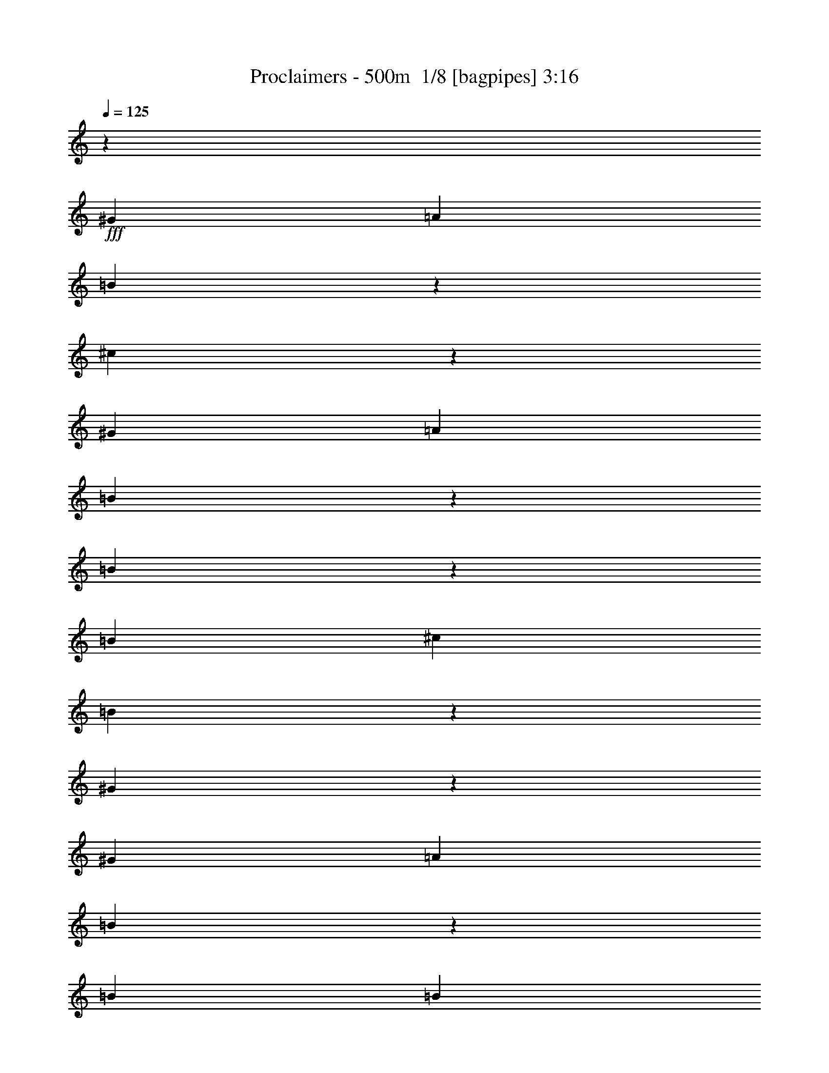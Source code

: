 % Produced with Bruzo's Transcoding Environment 2.0 alpha 
% Transcribed by Bruzo 

X:1
T: Proclaimers - 500m  1/8 [bagpipes] 3:16
Z: Transcribed with BruTE -11 381 4
L: 1/4
Q: 125
K: C
z21821/1600
+fff+
[^G3637/8000]
[=A3637/8000]
[=B1621/8000]
z63/250
[^c371/2000]
z167/80
[^G3637/8000]
[=A3637/8000]
[=B763/4000]
z2111/8000
[=B1389/8000]
z281/1000
[=B909/4000]
[^c1819/8000]
[=B1023/1600]
z1079/4000
[^G671/4000]
z459/1600
[^G1819/8000]
[=A909/4000]
[=B1267/2000]
z1103/4000
[=B909/4000]
[=B3637/8000]
[^c3637/8000]
[=B1091/1600]
[^F3637/8000]
[^F3637/8000]
[=E3637/8000]
[^G417/1000]
z3697/1600
[^G909/4000]
[=A341/500]
[=B1741/8000]
z237/1000
[^c401/2000]
z829/400
[^G909/4000]
[=A341/500]
[=B823/4000]
z199/800
[=B151/800]
z2127/8000
[=B1819/8000]
[^c909/4000]
[=B1309/2000]
z1019/4000
[^G731/4000]
z87/320
[^G909/4000]
[=A1819/8000]
[=B1297/2000]
z417/1600
[=B1819/8000]
[=B1091/1600]
[^c3637/8000]
[=B3637/8000]
[^F909/4000]
[^F1091/1600]
[=E3637/8000]
[=E3457/8000]
z4591/2000
[^G1819/8000]
[=A1091/1600]
[=B681/4000]
z91/320
[^c69/320]
z16459/8000
[^G1819/8000]
[=A1091/1600]
[=B1767/8000]
z187/800
[=B163/800]
z2007/8000
[=B909/4000]
[^c1819/8000]
[=B1339/2000]
z1917/8000
[^G1583/8000]
z1027/4000
[^G1819/8000]
[=A909/4000]
[=B5309/8000]
z393/1600
[=B909/4000]
[=B341/500]
[^c909/2000]
[=B3637/8000]
[^F1819/8000]
[^F1091/1600]
[=E3637/8000]
[^G3577/8000]
z14607/8000
[^G3637/8000]
[^G909/4000]
[=A341/500]
[=B741/4000]
z431/1600
[^c269/1600]
z16839/8000
[^G909/4000]
[=A341/500]
[=B1387/8000]
z9/32
[=B7/32]
z943/4000
[=B1819/8000]
[^c909/4000]
[=B4977/8000]
z2297/8000
[^G1703/8000]
z967/4000
[^G909/4000]
[=A1819/8000]
[=B5429/8000]
z461/2000
[=B1819/8000]
[=B1091/1600]
[^c3637/8000]
[=B3637/8000]
[^F909/4000]
[^F341/500]
[=E909/2000]
[=E1599/4000]
z22261/8000
[=B909/2000]
[=e3637/4000]
[=B3637/4000]
[=B3637/4000]
[=B7273/8000]
[=B3637/4000]
[=B3637/4000]
[=B7273/8000]
[=B3637/8000]
[=e10911/8000]
[=B3637/4000]
[=B7273/8000]
[=A3637/4000]
[^G3637/4000]
[^F7273/8000]
[^F3637/4000]
[=B3637/8000]
[=B3637/8000]
[=e3637/4000]
[=B7273/8000]
[=B3637/4000]
[^G3637/8000]
[=A3637/8000]
[=B3637/4000]
[=B7273/8000]
[=B3637/4000]
[=B3637/4000]
[=e7273/8000]
[=B3637/4000]
[=B3637/4000]
[=A3637/4000]
[^G7273/8000]
[^F3637/4000]
[^F3637/4000]
[^G3637/8000]
[=A3637/8000]
[=B1343/8000]
z2293/8000
[^c1707/8000]
z8239/4000
[^G909/4000]
[=A1091/1600]
[=B1749/8000]
z59/250
[=B403/2000]
z81/320
[=B1819/8000]
[^c909/4000]
[=B2669/4000]
z121/500
[^G391/2000]
z2073/8000
[^G909/4000]
[=A909/4000]
[=B5291/8000]
z1983/8000
[=B1819/8000]
[=B1091/1600]
[^c3637/8000]
[=B3637/8000]
[^F909/4000]
[^F1091/1600]
[=E3637/8000]
[^G3559/8000]
z117/64
[^G341/500]
[=A1091/1600]
[=B183/1000]
z2173/8000
[^c1327/8000]
z16857/8000
[^G1819/8000]
[=A1091/1600]
[=B1369/8000]
z567/2000
[=B433/2000]
z381/1600
[=B909/4000]
[^c1819/8000]
[=B2479/4000]
z463/1600
[^G337/1600]
z61/250
[^G1819/8000]
[=A909/4000]
[=B5411/8000]
z1863/8000
[=B909/4000]
[=B1091/1600]
[^c3637/8000]
[=B3637/8000]
[^F1819/8000]
[^F1091/1600]
[=E3637/8000]
[=E3179/8000]
z22279/8000
[=B3637/8000]
[=e7273/8000]
[=B3637/4000]
[=B3637/4000]
[=B3637/4000]
[=B7273/8000]
[=B3637/4000]
[=B3637/4000]
[=B417/2000]
z1969/8000
[=e1091/800]
[=B3637/4000]
[=B3637/4000]
[=A7273/8000]
[^G3637/4000]
[^F3637/4000]
[^F3637/4000]
[=B739/4000]
z1079/4000
[=B671/4000]
z459/1600
[=e3637/4000]
[=B3637/4000]
[=B7273/8000]
[=B3637/4000]
[=B3637/4000]
[=B3637/4000]
[=B7273/8000]
[=B1789/8000]
z231/1000
[=e10911/8000]
[=B7273/8000]
[=B3637/4000]
[=A3637/4000]
[^G3637/4000]
[^F7273/8000]
[^F3637/4000]
[^g1599/8000]
z1019/4000
[^g909/4000]
[^g341/500]
[=e211/1000]
z1031/500
[^g47/250]
z2133/8000
[^g909/4000]
[^g341/500]
[=e1593/8000]
z6477/4000
[^G3637/8000]
[^G3637/8000]
[^G3637/8000]
[=A909/2000]
[=A1819/8000]
[=A909/4000]
[=A3637/8000]
[=A1819/8000]
[=A909/4000]
[=B3637/8000]
[=B909/4000]
[=B1819/8000]
[=B3637/8000]
[=A909/2000]
[^G7041/8000]
z14781/8000
[^g1719/8000]
z959/4000
[^g909/4000]
[^g1091/1600]
[=e1809/8000]
z2047/1000
[^g203/1000]
z503/2000
[^g1819/8000]
[^g1091/1600]
[=e857/4000]
z6417/4000
[^G909/2000]
[^G3637/8000]
[^G3637/8000]
[=A3637/8000]
[=A909/4000]
[=A1819/8000]
[=A3637/8000]
[=A909/4000]
[^G1819/8000]
[^F909/2000]
[^F1819/8000]
[^F909/4000]
[^F3637/8000]
[=E3637/8000]
[=E7161/8000]
z1457/160
[^G909/4000]
[=A341/500]
[=B43/250]
z2261/8000
[^c1739/8000]
z3289/1600
[^G909/4000]
[=A341/500]
[=B1781/8000]
z371/1600
[=B329/1600]
z249/1000
[=B1819/8000]
[^c909/4000]
[=B5371/8000]
z1903/8000
[^G1597/8000]
z51/200
[^G909/4000]
[=A1819/8000]
[=B5323/8000]
z39/160
[=B1819/8000]
[=B1091/1600]
[^c3637/8000]
[=B3637/8000]
[^F909/4000]
[^F341/500]
[=E909/2000]
[^G449/1000]
z14593/8000
[^G1091/1600]
[=A1091/1600]
[=B1497/8000]
z107/400
[^c17/100]
z2103/1000
[^G1819/8000]
[=A1091/1600]
[=B701/4000]
z447/1600
[=B353/1600]
z117/500
[=B909/4000]
[^c1819/8000]
[=B4991/8000]
z2283/8000
[^G1717/8000]
z1919/8000
[^G1819/8000]
[=A909/4000]
[=B1361/2000]
z183/800
[=B909/4000]
[=B341/500]
[^c3637/8000]
[=B909/2000]
[^F1819/8000]
[^F1091/1600]
[=E3637/8000]
[=E803/2000]
z11123/4000
[=B3637/8000]
[=B1617/8000]
z101/400
[^c37/200]
z261/125
[^G909/4000]
[=A341/500]
[=B761/4000]
z423/1600
[=B277/1600]
z2251/8000
[=B1819/8000]
[^c909/4000]
[=B639/1000]
z1081/4000
[^G669/4000]
z2299/8000
[^G909/4000]
[=A1819/8000]
[=B633/1000]
z221/800
[=B909/4000]
[=B1091/1600]
[^c3637/8000]
[=B3637/8000]
[^F909/4000]
[^F341/500]
[=E3637/8000]
[^G833/2000]
z3713/2000
[^G1091/1600]
[=A1091/1600]
[=B869/4000]
z1899/8000
[^c1601/8000]
z2073/1000
[^G909/4000]
[=A1091/1600]
[=B1643/8000]
z997/4000
[=B753/4000]
z2131/8000
[=B909/4000]
[^c1819/8000]
[=B327/500]
z1021/4000
[^G729/4000]
z2179/8000
[^G909/4000]
[=A909/4000]
[=B1037/1600]
z2089/8000
[=B1819/8000]
[=B1091/1600]
[^c3637/8000]
[=B3637/8000]
[^F909/4000]
[^F1091/1600]
[=E3637/8000]
[^G3453/8000]
z4401/1600
[^G3637/8000]
[=B1091/2000]
[=B1091/4000]
[=B6547/8000]
[^c1091/2000]
[=B1091/2000]
[^F38551/8000]
[=E3637/8000]
[=E28849/8000]
z29341/8000
[=e7273/8000]
[=B3637/4000]
[=B3637/4000]
[=B7273/8000]
[=B3637/4000]
[=B3637/4000]
[=B3637/4000]
[=B1743/8000]
z1893/8000
[=e10911/8000]
[=B3637/4000]
[=B3637/4000]
[=A7273/8000]
[^G3637/4000]
[^F3637/4000]
[^F7273/8000]
[=B777/4000]
z2083/8000
[=B1417/8000]
z111/400
[=e3637/4000]
[=B3637/4000]
[=B7273/8000]
[=B3637/4000]
[=B3637/4000]
[=B7273/8000]
[=B3637/4000]
[=B341/2000]
z2273/8000
[=e10911/8000]
[=B7273/8000]
[=B3637/4000]
[=A3637/4000]
[^G3637/4000]
[^F7273/8000]
[^F3637/4000]
[=B837/4000]
z1963/8000
[=B1537/8000]
z5737/8000
[=e1763/8000]
z16421/8000
[^g1579/8000]
z1029/4000
[^g909/4000]
[^g1091/1600]
[=e1669/8000]
z12879/8000
[^G3637/8000]
[^G3637/8000]
[^G3637/8000]
[=A909/2000]
[=A1819/8000]
[=A909/4000]
[=A3637/8000]
[=A1819/8000]
[=A909/4000]
[=B3637/8000]
[=B909/4000]
[=B1819/8000]
[=B3637/8000]
[=A909/2000]
[^G1779/2000]
z7353/4000
[^g897/4000]
z921/4000
[^g1819/8000]
[^g1091/1600]
[=e173/1000]
z21/10
[^g17/80]
z1937/8000
[^g1819/8000]
[^g1091/1600]
[=e1789/8000]
z6379/4000
[^G3637/8000]
[^G3637/8000]
[^G3637/8000]
[=A3637/8000]
[=A909/4000]
[=A1819/8000]
[=A3637/8000]
[=A909/4000]
[^G1819/8000]
[^F909/2000]
[^F1819/8000]
[^F909/4000]
[^F3637/8000]
[=E3637/8000]
[=E1809/2000]
z2917/1600
[^g283/1600]
z1111/4000
[^g909/4000]
[^g341/500]
[=e47/250]
z417/200
[^g33/200]
z2317/8000
[^g909/4000]
[^g341/500]
[=e1409/8000]
z6569/4000
[^G3637/8000]
[^G3637/8000]
[^G3637/8000]
[=A3637/8000]
[=A909/4000]
[=A909/4000]
[=A3637/8000]
[=A1819/8000]
[=A909/4000]
[=B3637/8000]
[=B909/4000]
[=B1819/8000]
[=B3637/8000]
[=A3637/8000]
[^G857/1000]
z2993/1600
[^g307/1600]
z1051/4000
[^g909/4000]
[^g1091/1600]
[=e13/64]
z207/100
[^g9/50]
z549/2000
[^g1819/8000]
[^g1091/1600]
[=e153/800]
z6509/4000
[^G3637/8000]
[^G909/2000]
[^G3637/8000]
[=A3637/8000]
[=A1819/8000]
[=A909/4000]
[=A3637/8000]
[=A909/4000]
[^G1819/8000]
[^F3637/8000]
[^F909/4000]
[^F909/4000]
[^F3637/8000]
[=E3637/8000]
[=E6977/8000]
z18481/8000
[=B3637/8000]
[=e3637/4000]
[=B7273/8000]
[=B3637/4000]
[=B3637/4000]
[=B3637/4000]
[=B7273/8000]
[=B3637/4000]
[=B733/4000]
z2171/8000
[=e10911/8000]
[=B7273/8000]
[=B3637/4000]
[=A3637/4000]
[^G7273/8000]
[^F3637/4000]
[^F3637/4000]
[=B111/500]
z1861/8000
[=B1639/8000]
z999/4000
[=e7273/8000]
[=B3637/4000]
[=B3637/4000]
[^G3637/8000]
[=A909/2000]
[=B3637/4000]
[=B3637/4000]
[=B3637/4000]
[=B7273/8000]
[=e3637/4000]
[=B3637/4000]
[=B3637/4000]
[=A7273/8000]
[^G3637/4000]
[^F3637/4000]
[=A7273/8000]
[^G3637/4000]
[=E50623/8000]
z101/16

X:2
T: Proclaimers - 500m  2/8 [flute] 3:16
Z: Transcribed with BruTE 10 266 5
L: 1/4
Q: 125
K: C
z71449/8000
z8/1
z8/1
z8/1
z8/1
z8/1
z8/1
z8/1
z8/1
z8/1
z8/1
z8/1
z8/1
z8/1
z8/1
z8/1
z8/1
z8/1
z8/1
z8/1
+fff+
[^G1551/8000]
z417/1600
[^G1819/8000]
[^G1091/1600]
[=E1641/8000]
z16543/8000
[^G1457/8000]
z109/400
[^G1819/8000]
[^G1091/1600]
[=E773/4000]
z1873/1600
[=A,909/2000]
[=A,1819/8000]
[=A,909/4000]
[=A,3637/8000]
[=A,1819/8000]
[=A,909/4000]
[=B,3637/8000]
[=B,909/4000]
[=B,1819/8000]
[=B,3637/8000]
[=A,909/2000]
+f+
[^G,7041/8000]
z1833/500
+fff+
[^G209/1000]
z393/1600
[^G909/4000]
[^G341/500]
[=E1761/8000]
z16423/8000
[^G1577/8000]
z103/400
[^G909/4000]
[^G341/500]
[=E833/4000]
z2311/2000
[=A,3637/8000]
[=A,909/4000]
[=A,1819/8000]
[=A,3637/8000]
[=A,909/4000]
[^G,1819/8000]
[^F,909/2000]
[^F,1819/8000]
[^F,909/4000]
[^F,3637/8000]
[=E,3637/8000]
[=E,7161/8000]
z91841/8000
z8/1
z8/1
z8/1
z8/1
z8/1
z8/1
z8/1
z8/1
z8/1
[=E7273/8000]
[=B,3637/4000]
[=B,3637/4000]
[=B,7273/8000]
[=B,3637/4000]
[=B,3637/4000]
[=B,3637/4000]
[=B,1743/8000]
z1893/8000
[=E10911/8000]
[=B,3637/4000]
[=B,3637/4000]
[=A,7273/8000]
[^G,3637/4000]
[^F,3637/4000]
[^F,7273/8000]
[=B,777/4000]
z2083/8000
[=B,1417/8000]
z111/400
[=E3637/4000]
[=B,3637/4000]
[=B,7273/8000]
[=B,3637/4000]
[=B,3637/4000]
[=B,7273/8000]
[=B,3637/4000]
[=B,341/2000]
z2273/8000
[=E10911/8000]
[=B,7273/8000]
[=B,3637/4000]
[=A,3637/4000]
[^G,3637/4000]
[^F,7273/8000]
[^F,3637/4000]
[=B,837/4000]
z1963/8000
[=B,1537/8000]
z9373/8000
[^G1627/8000]
z201/800
[^G1819/8000]
[^G1091/1600]
[=E429/2000]
z4117/2000
[^G383/2000]
z421/1600
[^G1819/8000]
[^G1091/1600]
[=E1621/8000]
z929/800
[=A,909/2000]
[=A,1819/8000]
[=A,909/4000]
[=A,3637/8000]
[=A,1819/8000]
[=A,909/4000]
[=B,3637/8000]
[=B,909/4000]
[=B,1819/8000]
[=B,3637/8000]
[=A,909/2000]
+f+
[^G,1779/2000]
z29253/8000
+fff+
[^G1747/8000]
z189/800
[^G909/4000]
[^G341/500]
[=E167/1000]
z1053/500
[^G413/2000]
z397/1600
[^G909/4000]
[^G1091/1600]
[=E871/4000]
z9169/8000
[=A,3637/8000]
[=A,909/4000]
[=A,1819/8000]
[=A,3637/8000]
[=A,909/4000]
[^G,1819/8000]
[^F,909/2000]
[^F,1819/8000]
[^F,909/4000]
[^F,3637/8000]
[=E,3637/8000]
+f+
[=E,1809/2000]
z9111/4000
[=B,1639/4000]
z7633/8000
+fff+
[^G1367/8000]
z2269/8000
[^G1819/8000]
[^G1091/1600]
[=E1457/8000]
z16727/8000
[^G1773/8000]
z233/1000
[^G1819/8000]
[^G1091/1600]
[=E681/4000]
z9549/8000
[=A,3637/8000]
[=A,909/4000]
[=A,909/4000]
[=A,3637/8000]
[=A,1819/8000]
[=A,909/4000]
[=B,3637/8000]
[=B,909/4000]
[=B,1819/8000]
[=B,3637/8000]
[=A,3637/8000]
+f+
[^G,857/1000]
z3689/1000
+fff+
[^G93/500]
z2149/8000
[^G909/4000]
[^G341/500]
[=E1577/8000]
z16607/8000
[^G1393/8000]
z561/2000
[^G909/4000]
[^G341/500]
[=E741/4000]
z2357/2000
[=A,3637/8000]
[=A,1819/8000]
[=A,909/4000]
[=A,3637/8000]
[=A,909/4000]
[^G,1819/8000]
[^F,3637/8000]
[^F,909/4000]
[^F,909/4000]
[^F,3637/8000]
[=E,3637/8000]
+f+
[=E,6977/8000]
z18481/8000
[=B,3637/8000]
+fff+
[=E3637/4000]
[=B,7273/8000]
[=B,3637/4000]
[=B,3637/4000]
[=B,3637/4000]
[=B,7273/8000]
[=B,3637/4000]
[=B,733/4000]
z2171/8000
[=E10911/8000]
[=B,7273/8000]
[=B,3637/4000]
[=A,3637/4000]
[^G,7273/8000]
[^F,3637/4000]
[^F,3637/4000]
[=B,111/500]
z1861/8000
[=B,1639/8000]
z999/4000
[=E7273/8000]
[=B,3637/4000]
[=B,3637/4000]
[^G,3637/8000]
[=A,909/2000]
[=B,3637/4000]
[=B,3637/4000]
[=B,3637/4000]
[=B,7273/8000]
[=E3637/4000]
[=B,3637/4000]
[=B,3637/4000]
[=A,7273/8000]
+f+
[^G,3637/4000]
[^F,3637/4000]
[=A,7273/8000]
[^G,3637/4000]
+fff+
[=E,43623/8000]
z115/16

X:3
T: Proclaimers - 500m  3/8 [bardic fiddle] 3:16
Z: Transcribed with BruTE -27 262 2
L: 1/4
Q: 125
K: C
z69897/8000
z8/1
z8/1
z8/1
z8/1
z8/1
z8/1
z8/1
z8/1
+mf+
[=E,3637/4000=B,3637/4000]
[=E,3329/8000=B,3329/8000]
z789/1600
[=E,711/1600=B,711/1600]
z3719/8000
[=E,7273/8000=B,7273/8000]
[=E,877/2000=B,877/2000]
z1883/4000
[=E,1617/4000=B,1617/4000]
z101/200
[=E,173/400=B,173/400]
z3813/8000
[=E,3637/8000=B,3637/8000]
[=E,3637/8000=B,3637/8000]
[=E,3413/8000=A,3413/8000]
z3861/8000
[=E,3139/8000=A,3139/8000]
z827/1600
[=E,673/1600=A,673/1600]
z977/2000
[=E,3637/8000=A,3637/8000]
[^F,3637/8000=B,3637/8000]
[^F,3637/4000=B,3637/4000]
[^F,443/1000=B,443/1000]
z3729/8000
[^F,3271/8000=B,3271/8000]
z4003/8000
[^F,3637/8000=B,3637/8000]
[^F,3637/8000=B,3637/8000]
[=E,3637/4000=B,3637/4000]
[=E,3449/8000=B,3449/8000]
z239/500
[=E,397/1000=B,397/1000]
z2049/4000
[=E,3637/4000=B,3637/4000]
[=E,907/2000=B,907/2000]
z1823/4000
[=E,1677/4000=B,1677/4000]
z3919/8000
[=E,3581/8000=B,3581/8000]
z3693/8000
[=E,3637/8000=B,3637/8000]
[=E,3637/8000=B,3637/8000]
[=E,3533/8000=A,3533/8000]
z187/400
[=E,163/400=A,163/400]
z2007/4000
[=E,1743/4000=A,1743/4000]
z947/2000
[=E,3637/8000=A,3637/8000]
[^F,3637/8000=B,3637/8000]
[^F,7273/8000=B,7273/8000]
[^F,633/1600=B,633/1600]
z4109/8000
[^F,3391/8000=B,3391/8000]
z3883/8000
[^F,3637/8000=B,3637/8000]
[^F,3637/8000=B,3637/8000]
+mp+
[=E,7273/8000=B,7273/8000]
[=E,357/800=B,357/800]
z5489/4000
[=E,3637/8000=B,3637/8000]
[=E,909/2000=B,909/2000]
[=E,3637/4000=B,3637/4000]
[=E,139/320=B,139/320]
z9173/4000
[=E,3637/4000=A,3637/4000]
[=E,3637/8000=A,3637/8000]
[=E,3637/8000=A,3637/8000]
[^F,7273/8000=B,7273/8000]
[^F,3637/8000=B,3637/8000]
[^F,3637/8000=B,3637/8000]
[=E,3637/4000=B,3637/4000]
[=E,657/1600=B,657/1600]
z2317/1000
[=E,3637/4000=B,3637/4000]
[=E,319/800=B,319/800]
z11357/8000
[=E,3637/8000=B,3637/8000]
[=E,3637/8000=B,3637/8000]
[=E,3637/4000=B,3637/4000]
[=E,719/1600=B,719/1600]
z9113/4000
[=E,3637/4000=A,3637/4000]
[=E,909/2000=A,909/2000]
[=E,3637/8000=A,3637/8000]
[^F,3637/4000=B,3637/4000]
[^F,3637/8000=B,3637/8000]
[^F,3637/8000=B,3637/8000]
[=E,7273/8000=B,7273/8000]
[=E,1703/4000=B,1703/4000]
z1151/500
+mf+
[=E,7273/8000=B,7273/8000]
[=E,3311/8000=B,3311/8000]
z3963/8000
[=E,3537/8000=B,3537/8000]
z3737/8000
[=E,3637/4000=B,3637/4000]
[=E,3489/8000=B,3489/8000]
z473/1000
[=E,201/500=B,201/500]
z2029/4000
[=E,1721/4000=B,1721/4000]
z479/1000
[=E,3637/8000=B,3637/8000]
[=E,909/2000=B,909/2000]
[=E,679/1600=A,679/1600]
z3879/8000
[=E,3621/8000=A,3621/8000]
z3653/8000
[=E,3347/8000=A,3347/8000]
z3927/8000
[=E,909/2000=A,909/2000]
[^F,3637/8000=B,3637/8000]
[^F,3637/4000=B,3637/4000]
[^F,1763/4000=B,1763/4000]
z937/2000
[^F,813/2000=B,813/2000]
z2011/4000
[^F,909/2000=B,909/2000]
[^F,3637/8000=B,3637/8000]
[=E,3637/4000=B,3637/4000]
[=E,3431/8000=B,3431/8000]
z3843/8000
[=E,3157/8000=B,3157/8000]
z1029/2000
[=E,3637/4000=B,3637/4000]
[=E,361/800=B,361/800]
z229/500
[=E,417/1000=B,417/1000]
z1969/4000
[=E,1781/4000=B,1781/4000]
z3711/8000
[=E,3637/8000=B,3637/8000]
[=E,3637/8000=B,3637/8000]
[=E,703/1600=A,703/1600]
z3759/8000
[=E,3241/8000=A,3241/8000]
z63/125
[=E,867/2000=A,867/2000]
z1903/4000
[=E,3637/8000=A,3637/8000]
[^F,3637/8000=B,3637/8000]
[^F,3637/4000=B,3637/4000]
[^F,1573/4000=B,1573/4000]
z4127/8000
[^F,3373/8000=B,3373/8000]
z3901/8000
[^F,3637/8000=B,3637/8000]
[^F,3637/8000=B,3637/8000]
+mp+
[=E,133/320=B,133/320]
z3949/8000
[=E,3551/8000=B,3551/8000]
z1861/4000
[=E,1639/4000=B,1639/4000]
z999/2000
[=E,219/500=B,219/500]
z377/800
[=E,323/800=B,323/800]
z4043/8000
[=E,3457/8000=B,3457/8000]
z3817/8000
[=E,3183/8000=B,3183/8000]
z4091/8000
[=E,3409/8000=B,3409/8000]
z773/1600
[=E,727/1600=A,727/1600]
z1819/4000
[=E,1681/4000=A,1681/4000]
z489/1000
[^F,897/2000=B,897/2000]
z1843/4000
[^F,1657/4000=B,1657/4000]
z3959/8000
[=E,3541/8000=B,3541/8000]
z3733/8000
[=E,3267/8000=B,3267/8000]
z4007/8000
[=E,3493/8000=B,3493/8000]
z3781/8000
[=E,3219/8000=B,3219/8000]
z2027/4000
[=E,1723/4000=B,1723/4000]
z957/2000
[=E,793/2000=B,793/2000]
z2051/4000
[=E,1699/4000=B,1699/4000]
z969/2000
[=E,453/1000=B,453/1000]
z3649/8000
[=E,3351/8000=B,3351/8000]
z3923/8000
[=E,3577/8000=B,3577/8000]
z3697/8000
[=E,3303/8000=B,3303/8000]
z397/800
[=E,353/800=B,353/800]
z117/250
[=E,407/1000=A,407/1000]
z2009/4000
[=E,1741/4000=A,1741/4000]
z237/500
[^F,401/1000=B,401/1000]
z813/1600
[^F,687/1600=B,687/1600]
z3839/8000
[=E,3161/8000=B,3161/8000]
z4113/8000
[=E,3387/8000=B,3387/8000]
z1943/4000
[=E,1807/4000=B,1807/4000]
z183/400
[=E,167/400=B,167/400]
z15531/2000
[=E,7273/8000=B,7273/8000]
[=E,3603/8000=B,3603/8000]
z2189/1600
[=E,3637/8000=B,3637/8000]
[=E,3637/8000=B,3637/8000]
[=E,7273/8000=B,7273/8000]
[=E,877/2000=B,877/2000]
z9157/4000
[=E,7273/8000=A,7273/8000]
[=E,3637/8000=A,3637/8000]
[=E,3637/8000=A,3637/8000]
[^F,3637/4000=B,3637/4000]
[^F,3637/8000=B,3637/8000]
[^F,909/2000=B,909/2000]
[=E,3637/4000=B,3637/4000]
[=E,1659/4000=B,1659/4000]
z18503/8000
[=E,3637/4000=B,3637/4000]
[=E,3223/8000=B,3223/8000]
z2831/2000
[=E,3637/8000=B,3637/8000]
[=E,3637/8000=B,3637/8000]
[=E,3637/4000=B,3637/4000]
[=E,907/2000=B,907/2000]
z76383/8000
[=E,3637/4000=B,3637/4000]
[=E,3343/8000=B,3343/8000]
z2801/2000
[=E,3637/8000=B,3637/8000]
[=E,3637/8000=B,3637/8000]
[=E,7273/8000=B,7273/8000]
[=E,3249/8000=B,3249/8000]
z18573/8000
[=E,7273/8000=A,7273/8000]
[=E,3637/8000=A,3637/8000]
[=E,3637/8000=A,3637/8000]
[^F,3637/4000=B,3637/4000]
[^F,3637/8000=B,3637/8000]
[^F,3637/8000=B,3637/8000]
[=E,7273/8000=B,7273/8000]
[=E,3559/8000=B,3559/8000]
z9131/4000
[=E,3637/4000=B,3637/4000]
[=E,433/1000=B,433/1000]
z2771/2000
[=E,909/2000=B,909/2000]
[=E,3637/8000=B,3637/8000]
[=E,3637/4000=B,3637/4000]
[=E,3369/8000=B,3369/8000]
z4613/2000
[=E,3637/4000=A,3637/4000]
[=E,3637/8000=A,3637/8000]
[=E,3637/8000=A,3637/8000]
[^F,7273/8000=B,7273/8000]
[^F,3637/8000=B,3637/8000]
[^F,3637/8000=B,3637/8000]
+mf+
[^D,28953/8000^G,28953/8000]
z122341/8000
[=E,7273/8000=B,7273/8000]
[=E,1693/4000=B,1693/4000]
z243/500
[=E,903/2000=B,903/2000]
z1831/4000
[=E,7273/8000=B,7273/8000]
[=E,713/1600=B,713/1600]
z3709/8000
[=E,3291/8000=B,3291/8000]
z3983/8000
[=E,3517/8000=B,3517/8000]
z3757/8000
[=E,909/2000=B,909/2000]
[=E,3637/8000=B,3637/8000]
[=E,347/800=A,347/800]
z951/2000
[=E,799/2000=A,799/2000]
z2039/4000
[=E,1711/4000=A,1711/4000]
z963/2000
[=E,909/2000=A,909/2000]
[^F,3637/8000=B,3637/8000]
[^F,3637/4000=B,3637/4000]
[^F,3601/8000=B,3601/8000]
z3673/8000
[^F,3327/8000=B,3327/8000]
z1973/4000
[^F,3637/8000=B,3637/8000]
[^F,3637/8000=B,3637/8000]
[=E,3637/4000=B,3637/4000]
[=E,1753/4000=B,1753/4000]
z471/1000
[=E,101/250=B,101/250]
z4041/8000
[=E,3637/4000=B,3637/4000]
[=E,637/1600=B,637/1600]
z4089/8000
[=E,3411/8000=B,3411/8000]
z1931/4000
[=E,1569/4000=B,1569/4000]
z517/1000
[=E,3637/8000=B,3637/8000]
[=E,3637/8000=B,3637/8000]
[=E,359/800=A,359/800]
z921/2000
[=E,829/2000=A,829/2000]
z3957/8000
[=E,3543/8000=A,3543/8000]
z3731/8000
[=E,3637/8000=A,3637/8000]
[^F,3637/8000=B,3637/8000]
[^F,3637/4000=B,3637/4000]
[^F,3221/8000=B,3221/8000]
z1013/2000
[^F,431/1000=B,431/1000]
z1913/4000
[^F,3637/8000=B,3637/8000]
[^F,3637/8000=B,3637/8000]
+mp+
[=E,17/40=B,17/40]
z3873/8000
[=E,3627/8000=B,3627/8000]
z3647/8000
[=E,3353/8000=B,3353/8000]
z3921/8000
[=E,3579/8000=B,3579/8000]
z739/1600
[=E,661/1600=B,661/1600]
z62/125
[=E,883/2000=B,883/2000]
z1871/4000
[=E,1629/4000=B,1629/4000]
z251/500
[=E,871/2000=B,871/2000]
z379/800
[=E,321/800=A,321/800]
z4063/8000
[=E,3437/8000=A,3437/8000]
z3837/8000
[^F,3163/8000=B,3163/8000]
z4111/8000
[^F,3389/8000=B,3389/8000]
z971/2000
[=E,113/250=B,113/250]
z1829/4000
[=E,1671/4000=B,1671/4000]
z983/2000
[=E,223/500=B,223/500]
z1853/4000
[=E,1647/4000=B,1647/4000]
z3979/8000
[=E,3521/8000=B,3521/8000]
z3753/8000
[=E,3247/8000=B,3247/8000]
z4027/8000
[=E,3473/8000=B,3473/8000]
z19/40
[=E,2/5=B,2/5]
z2037/4000
[=E,1713/4000=B,1713/4000]
z481/1000
[=E,197/500=B,197/500]
z2061/4000
[=E,1689/4000=B,1689/4000]
z779/1600
[=E,721/1600=B,721/1600]
z3669/8000
[=E,3331/8000=A,3331/8000]
z3943/8000
[=E,3557/8000=A,3557/8000]
z3717/8000
[^F,3283/8000=B,3283/8000]
z399/800
[^F,351/800=B,351/800]
z941/2000
[=E,809/2000=B,809/2000]
z2019/4000
[=E,1731/4000=B,1731/4000]
z3811/8000
[=E,3189/8000=B,3189/8000]
z817/1600
[=E,683/1600=B,683/1600]
z3859/8000
[=E,3141/8000=B,3141/8000]
z4133/8000
[=E,3367/8000=B,3367/8000]
z1953/4000
[=E,1797/4000=B,1797/4000]
z23/50
[=E,83/200=B,83/200]
z1977/4000
[=E,1773/4000=B,1773/4000]
z3727/8000
[=E,3273/8000=B,3273/8000]
z4001/8000
[=E,3499/8000=B,3499/8000]
z151/320
[=E,129/320=B,129/320]
z4049/8000
[=E,3451/8000=A,3451/8000]
z1911/4000
[=E,1589/4000=A,1589/4000]
z64/125
[^F,851/2000=B,851/2000]
z387/800
[^F,363/800=B,363/800]
z911/2000
[=E,839/2000=B,839/2000]
z3917/8000
[=E,3583/8000=B,3583/8000]
z3691/8000
[=E,3309/8000=B,3309/8000]
z793/1600
[=E,707/1600=B,707/1600]
z1869/4000
[=E,1631/4000=B,1631/4000]
z1003/2000
[=E,109/250=B,109/250]
z1893/4000
[=E,1607/4000=B,1607/4000]
z203/400
[=E,43/100=B,43/100]
z3833/8000
[=E,3167/8000=B,3167/8000]
z4107/8000
[=E,3393/8000=B,3393/8000]
z3881/8000
[=E,3619/8000=B,3619/8000]
z731/1600
[=E,669/1600=B,669/1600]
z491/1000
[=E,893/2000=A,893/2000]
z1851/4000
[=E,1649/4000=A,1649/4000]
z497/1000
[^F,881/2000=B,881/2000]
z3749/8000
[^F,3251/8000=B,3251/8000]
z4023/8000
[=E,3477/8000=B,3477/8000]
z3797/8000
[=E,3203/8000=B,3203/8000]
z4071/8000
[=E,3429/8000=B,3429/8000]
z961/2000
[=E,789/2000=B,789/2000]
z2059/4000
+mf+
[=E,3637/4000=B,3637/4000]
[=E,451/1000=B,451/1000]
z733/1600
[=E,667/1600=B,667/1600]
z3939/8000
[=E,3637/4000=B,3637/4000]
[=E,3287/8000=B,3287/8000]
z3987/8000
[=E,3513/8000=B,3513/8000]
z47/100
[=E,81/200=B,81/200]
z2017/4000
[=E,3637/8000=B,3637/8000]
[=E,3637/8000=B,3637/8000]
[=E,399/1000=A,399/1000]
z2041/4000
[=E,1709/4000=A,1709/4000]
z771/1600
[=E,629/1600=A,629/1600]
z4129/8000
[=E,3637/8000=A,3637/8000]
[^F,3637/8000=B,3637/8000]
[^F,7273/8000=B,7273/8000]
[^F,831/2000=B,831/2000]
z79/160
[^F,71/160=B,71/160]
z931/2000
[^F,3637/8000=B,3637/8000]
[^F,3637/8000=B,3637/8000]
[=E,1751/4000=B,1751/4000]
z3771/8000
[=E,3229/8000=B,3229/8000]
z809/1600
[=E,691/1600=B,691/1600]
z3819/8000
[=E,7273/8000=B,7273/8000]
[=E,213/500=B,213/500]
z1933/4000
[=E,1817/4000=B,1817/4000]
z91/200
[=E,21/50=B,21/50]
z1957/4000
[=E,3637/8000=B,3637/8000]
[=E,909/2000=B,909/2000]
[=E,3313/8000=A,3313/8000]
z3961/8000
[=E,3539/8000=A,3539/8000]
z747/1600
[=E,653/1600=A,653/1600]
z4009/8000
[=E,909/2000=A,909/2000]
[^F,3637/8000=B,3637/8000]
[^F,3637/4000=B,3637/4000]
[^F,861/2000=B,861/2000]
z383/800
[=E,7273/8000=A,7273/8000=E7273/8000]
[^F,3637/4000=B,3637/4000^D3637/4000]
[=E,50623/8000=B,50623/8000]
z101/16

X:4
T: Proclaimers - 500m  4/8 [horn] 3:16
Z: Transcribed with BruTE -47 192 1
L: 1/4
Q: 125
K: C
z46569/4000
z8/1
z8/1
z8/1
z8/1
+pp+
[=E681/4000=B681/4000=e681/4000]
z739/1000
[=E397/2000=B397/2000=e397/2000]
z2843/4000
[=E907/4000=B907/4000=e907/4000]
z5459/8000
+mp+
[=E3637/8000=B3637/8000=e3637/8000]
+pp+
[=E3637/8000=B3637/8000=e3637/8000]
+mp+
[=E3637/8000=B3637/8000=e3637/8000]
+pp+
[=E3637/8000=B3637/8000=e3637/8000]
+mp+
[=E1493/8000=B1493/8000=e1493/8000]
z5781/8000
+pp+
[=E1719/8000=B1719/8000=e1719/8000]
z2777/4000
[=E723/4000=B723/4000=e723/4000]
z1457/2000
[=E209/1000=A209/1000=e209/1000]
z2801/4000
[=E699/4000=A699/4000=e699/4000]
z47/64
[^F13/64=B13/64^f13/64]
z5649/8000
[^F1351/8000=B1351/8000^f1351/8000]
z5923/8000
[=E1577/8000=B1577/8000=e1577/8000]
z5697/8000
[=E1803/8000=B1803/8000=e1803/8000]
z547/800
[=E153/800=B153/800=e153/800]
z359/500
+mp+
[=E3637/8000=B3637/8000=e3637/8000]
+pp+
[=E3637/8000=B3637/8000=e3637/8000]
[=E741/4000=B741/4000=e741/4000]
z181/250
[=E427/2000=B427/2000=e427/2000]
z1113/1600
[=E287/1600=B287/1600=e287/1600]
z5839/8000
+mp+
[=E3637/8000=B3637/8000=e3637/8000]
+pp+
[=E3637/8000=B3637/8000=e3637/8000]
+mp+
[=E3637/8000=B3637/8000=e3637/8000]
+pp+
[=E909/2000=B909/2000=e909/2000]
+mp+
[=E807/4000=B807/4000=e807/4000]
z283/400
+pp+
[=E67/400=B67/400=e67/400]
z2967/4000
[=E783/4000=B783/4000=e783/4000]
z1427/2000
[=E28/125=A28/125=e28/125]
z5481/8000
[=E1519/8000=A1519/8000=e1519/8000]
z1151/1600
[^F349/1600=B349/1600^f349/1600]
z5529/8000
[^F1471/8000=B1471/8000^f1471/8000]
z2901/4000
[=E849/4000=B849/4000=e849/4000]
z697/1000
[=E89/500=B89/500=e89/500]
z117/160
[=E33/160=B33/160=e33/160]
z703/1000
+mp+
[=E3637/8000=B3637/8000=e3637/8000]
+pp+
[=E909/2000=B909/2000=e909/2000]
[=E3603/8000=B3603/8000=e3603/8000]
z3671/8000
[=E3329/8000=B3329/8000=e3329/8000]
z789/1600
[=E711/1600=B711/1600=e711/1600]
z3719/8000
[=E3281/8000=B3281/8000=e3281/8000]
z499/1000
[=E877/2000=B877/2000=e877/2000]
z1883/4000
[=E1617/4000=B1617/4000=e1617/4000]
z101/200
[=E173/400=B173/400=e173/400]
z3813/8000
[=E3637/8000=B3637/8000=e3637/8000]
[=E3637/8000=B3637/8000=e3637/8000]
[=A3413/8000=e3413/8000=a3413/8000]
z3861/8000
[=A3139/8000=e3139/8000=a3139/8000]
z827/1600
[=A673/1600=e673/1600=a673/1600]
z977/2000
[=A3637/8000=e3637/8000=a3637/8000]
[=B3637/8000^f3637/8000=b3637/8000]
[=B3637/4000^f3637/4000=b3637/4000]
[=B443/1000^f443/1000=b443/1000]
z3729/8000
[=B3271/8000^f3271/8000=b3271/8000]
z4003/8000
[=B3637/8000^f3637/8000=b3637/8000]
[=B3637/8000^f3637/8000=b3637/8000]
[=E3223/8000=B3223/8000=e3223/8000]
z4051/8000
[=E3449/8000=B3449/8000=e3449/8000]
z239/500
[=E397/1000=B397/1000=e397/1000]
z2049/4000
[=E1701/4000=B1701/4000=e1701/4000]
z121/250
[=E907/2000=B907/2000=e907/2000]
z1823/4000
[=E1677/4000=B1677/4000=e1677/4000]
z3919/8000
[=E3581/8000=B3581/8000=e3581/8000]
z3693/8000
[=E3637/8000=B3637/8000=e3637/8000]
[=E3637/8000=B3637/8000=e3637/8000]
[=A3533/8000=e3533/8000=a3533/8000]
z187/400
[=A163/400=e163/400=a163/400]
z2007/4000
[=A1743/4000=e1743/4000=a1743/4000]
z947/2000
[=A3637/8000=e3637/8000=a3637/8000]
[=B3637/8000^f3637/8000=b3637/8000]
[=B7273/8000^f7273/8000=b7273/8000]
[=B633/1600^f633/1600=b633/1600]
z4109/8000
[=B3391/8000^f3391/8000=b3391/8000]
z3883/8000
[=B3637/8000^f3637/8000=b3637/8000]
[=B3637/8000^f3637/8000=b3637/8000]
[=E1343/8000=B1343/8000=e1343/8000]
z593/800
[=E157/800=B157/800=e157/800]
z713/1000
[=E449/2000=B449/2000=e449/2000]
z2739/4000
+mp+
[=E761/4000=B761/4000=e761/4000]
z423/1600
+pp+
[=E277/1600=B277/1600=e277/1600]
z2251/8000
[=E1749/8000=B1749/8000=e1749/8000]
z221/320
[=E59/320=B59/320=e59/320]
z5799/8000
[=E1701/8000=B1701/8000=e1701/8000]
z5573/8000
+mp+
[=E1427/8000=B1427/8000=e1427/8000]
z2209/8000
+pp+
[=E1791/8000=B1791/8000=e1791/8000]
z923/4000
[=E827/4000=A827/4000=e827/4000]
z281/400
[=E69/400=A69/400=e69/400]
z2947/4000
[^F803/4000=B803/4000^f803/4000]
z5667/8000
[^F1333/8000=B1333/8000^f1333/8000]
z5941/8000
[=E1559/8000=B1559/8000=e1559/8000]
z1143/1600
[=E357/1600=B357/1600=e357/1600]
z5489/8000
[=E1511/8000=B1511/8000=e1511/8000]
z2881/4000
+mp+
[=E869/4000=B869/4000=e869/4000]
z1899/8000
+pp+
[=E1601/8000=B1601/8000=e1601/8000]
z509/2000
[=E183/1000=B183/1000=e183/1000]
z581/800
[=E169/800=B169/800=e169/800]
z349/500
[=E177/1000=B177/1000=e177/1000]
z5857/8000
+mp+
[=E1643/8000=B1643/8000=e1643/8000]
z997/4000
+pp+
[=E753/4000=B753/4000=e753/4000]
z2131/8000
[=E1369/8000=B1369/8000=e1369/8000]
z1181/1600
[=E319/1600=B319/1600=e319/1600]
z2839/4000
[=E661/4000=B661/4000=e661/4000]
z93/125
+mp+
[=E387/2000=B387/2000=e387/2000]
z2089/8000
+pp+
[=E1411/8000=B1411/8000=e1411/8000]
z1113/4000
[=E887/4000=A887/4000=e887/4000]
z11/16
[=E3/16=A3/16=e3/16]
z5773/8000
[^F1727/8000=B1727/8000^f1727/8000]
z5547/8000
[^F1453/8000=B1453/8000^f1453/8000]
z5821/8000
[=E1679/8000=B1679/8000=e1679/8000]
z2797/4000
[=E703/4000=B703/4000=e703/4000]
z1467/2000
[=E51/250=B51/250=e51/250]
z2821/4000
+mp+
[=E679/4000=B679/4000=e679/4000]
z2279/8000
+pp+
[=E1721/8000=B1721/8000=e1721/8000]
z479/2000
[=E56/125=B56/125=e56/125]
z3689/8000
[=E3311/8000=B3311/8000=e3311/8000]
z3963/8000
[=E3537/8000=B3537/8000=e3537/8000]
z3737/8000
[=E3263/8000=B3263/8000=e3263/8000]
z4011/8000
[=E3489/8000=B3489/8000=e3489/8000]
z473/1000
[=E201/500=B201/500=e201/500]
z2029/4000
[=E1721/4000=B1721/4000=e1721/4000]
z479/1000
[=E3637/8000=B3637/8000=e3637/8000]
[=E909/2000=B909/2000=e909/2000]
[=A679/1600=e679/1600=a679/1600]
z3879/8000
[=A3621/8000=e3621/8000=a3621/8000]
z3653/8000
[=A3347/8000=e3347/8000=a3347/8000]
z3927/8000
[=A909/2000=e909/2000=a909/2000]
[=B3637/8000^f3637/8000=b3637/8000]
[=B3637/4000^f3637/4000=b3637/4000]
[=B1763/4000^f1763/4000=b1763/4000]
z937/2000
[=B813/2000^f813/2000=b813/2000]
z2011/4000
[=B909/2000^f909/2000=b909/2000]
[=B3637/8000^f3637/8000=b3637/8000]
[=E641/1600=B641/1600=e641/1600]
z4069/8000
[=E3431/8000=B3431/8000=e3431/8000]
z3843/8000
[=E3157/8000=B3157/8000=e3157/8000]
z1029/2000
[=E423/1000=B423/1000=e423/1000]
z389/800
[=E361/800=B361/800=e361/800]
z229/500
[=E417/1000=B417/1000=e417/1000]
z1969/4000
[=E1781/4000=B1781/4000=e1781/4000]
z3711/8000
[=E3637/8000=B3637/8000=e3637/8000]
[=E3637/8000=B3637/8000=e3637/8000]
[=A703/1600=e703/1600=a703/1600]
z3759/8000
[=A3241/8000=e3241/8000=a3241/8000]
z63/125
[=A867/2000=e867/2000=a867/2000]
z1903/4000
[=A3637/8000=e3637/8000=a3637/8000]
[=B3637/8000^f3637/8000=b3637/8000]
[=B3637/4000^f3637/4000=b3637/4000]
[=B1573/4000^f1573/4000=b1573/4000]
z4127/8000
[=B3373/8000^f3373/8000=b3373/8000]
z3901/8000
[=B3637/8000^f3637/8000=b3637/8000]
[=B3637/8000^f3637/8000=b3637/8000]
+ppp+
[=E133/320=B133/320=e133/320]
z3949/8000
[=E3551/8000=B3551/8000=e3551/8000]
z1861/4000
[=E1639/4000=B1639/4000=e1639/4000]
z999/2000
[=E219/500=B219/500=e219/500]
z377/800
[=E323/800=B323/800=e323/800]
z4043/8000
[=E3457/8000=B3457/8000=e3457/8000]
z3817/8000
[=E3183/8000=B3183/8000=e3183/8000]
z4091/8000
[=E3409/8000=B3409/8000=e3409/8000]
z773/1600
[=A727/1600=e727/1600=a727/1600]
z1819/4000
[=A1681/4000=e1681/4000=a1681/4000]
z489/1000
[=B897/2000^f897/2000=b897/2000]
z1843/4000
[=B1657/4000^f1657/4000=b1657/4000]
z3959/8000
[=E3541/8000=B3541/8000=e3541/8000]
z3733/8000
[=E3267/8000=B3267/8000=e3267/8000]
z4007/8000
[=E3493/8000=B3493/8000=e3493/8000]
z3781/8000
[=E3219/8000=B3219/8000=e3219/8000]
z2027/4000
[=E1723/4000=B1723/4000=e1723/4000]
z957/2000
[=E793/2000=B793/2000=e793/2000]
z2051/4000
[=E1699/4000=B1699/4000=e1699/4000]
z969/2000
[=E453/1000=B453/1000=e453/1000]
z3649/8000
[=E3351/8000=B3351/8000=e3351/8000]
z3923/8000
[=E3577/8000=B3577/8000=e3577/8000]
z3697/8000
[=E3303/8000=B3303/8000=e3303/8000]
z397/800
[=E353/800=B353/800=e353/800]
z117/250
[=A407/1000=e407/1000=a407/1000]
z2009/4000
[=A1741/4000=e1741/4000=a1741/4000]
z237/500
[=B401/1000^f401/1000=b401/1000]
z813/1600
[=B687/1600^f687/1600=b687/1600]
z3839/8000
[=E3161/8000=B3161/8000=e3161/8000]
z4113/8000
[=E3387/8000=B3387/8000=e3387/8000]
z1943/4000
[=E1807/4000=B1807/4000=e1807/4000]
z183/400
[=E167/400=B167/400=e167/400]
z1967/4000
+pp+
[=E783/4000=B783/4000=e783/4000]
z1427/2000
[=E28/125=B28/125=e28/125]
z5481/8000
[=E1519/8000=B1519/8000=e1519/8000]
z1151/1600
+mp+
[=E3637/8000=B3637/8000=e3637/8000]
+pp+
[=E3637/8000=B3637/8000=e3637/8000]
+mp+
[=E3637/8000=B3637/8000=e3637/8000]
+pp+
[=E3637/8000=B3637/8000=e3637/8000]
+mp+
[=E1697/8000=B1697/8000=e1697/8000]
z697/1000
+pp+
[=E89/500=B89/500=e89/500]
z117/160
[=E33/160=B33/160=e33/160]
z703/1000
[=E43/250=B43/250=e43/250]
z5897/8000
[=E1603/8000=B1603/8000=e1603/8000]
z5671/8000
[=E1329/8000=B1329/8000=e1329/8000]
z1189/1600
+mp+
[=E311/1600=B311/1600=e311/1600]
z1041/4000
+pp+
[=E709/4000=B709/4000=e709/4000]
z2219/8000
[=E1781/8000=B1781/8000=e1781/8000]
z1373/2000
[=E377/2000=B377/2000=e377/2000]
z2883/4000
[=E867/4000=B867/4000=e867/4000]
z277/400
+mp+
[=E73/400=B73/400=e73/400]
z2177/8000
+pp+
[=E1323/8000=B1323/8000=e1323/8000]
z1157/4000
[=E843/4000=A843/4000=e843/4000]
z5587/8000
[=E1413/8000=A1413/8000=e1413/8000]
z5861/8000
[^F1639/8000=B1639/8000^f1639/8000]
z1127/1600
[^F273/1600=B273/1600^f273/1600]
z1477/2000
[=E199/1000=B199/1000=e199/1000]
z2841/4000
[=E909/4000=B909/4000=e909/4000]
z341/500
[=E193/1000=B193/1000=e193/1000]
z573/800
+mp+
[=E177/800=B177/800=e177/800]
z933/4000
+pp+
[=E817/4000=B817/4000=e817/4000]
z2003/8000
[=E1497/8000=B1497/8000=e1497/8000]
z5777/8000
[=E1723/8000=B1723/8000=e1723/8000]
z5551/8000
[=E1449/8000=B1449/8000=e1449/8000]
z91/125
+mp+
[=E419/2000=B419/2000=e419/2000]
z1961/8000
+pp+
[=E1539/8000=B1539/8000=e1539/8000]
z1049/4000
[=E701/4000=B701/4000=e701/4000]
z367/500
[=E407/2000=B407/2000=e407/2000]
z2823/4000
[=E677/4000=B677/4000=e677/4000]
z5919/8000
+mp+
[=E1581/8000=B1581/8000=e1581/8000]
z257/1000
+pp+
[=E361/2000=B361/2000=e361/2000]
z2193/8000
[=E1807/8000=A1807/8000=e1807/8000]
z5467/8000
[=E1533/8000=A1533/8000=e1533/8000]
z5741/8000
[^F1759/8000=B1759/8000^f1759/8000]
z2757/4000
[^F743/4000=B743/4000^f743/4000]
z1447/2000
[=E107/500=B107/500=e107/500]
z2781/4000
[=E719/4000=B719/4000=e719/4000]
z1167/1600
[=E333/1600=B333/1600=e333/1600]
z5609/8000
+mp+
[=E3637/8000=B3637/8000=e3637/8000]
+pp+
[=E3637/8000=B3637/8000=e3637/8000]
[=E1617/8000=B1617/8000=e1617/8000]
z5657/8000
[=E1343/8000=B1343/8000=e1343/8000]
z593/800
[=E157/800=B157/800=e157/800]
z713/1000
+mp+
[=E449/2000=B449/2000=e449/2000]
z1841/8000
+pp+
[=E1659/8000=B1659/8000=e1659/8000]
z989/4000
[=E761/4000=B761/4000=e761/4000]
z5751/8000
[=E1749/8000=B1749/8000=e1749/8000]
z221/320
[=E59/320=B59/320=e59/320]
z5799/8000
+mp+
[=E1701/8000=B1701/8000=e1701/8000]
z121/500
+pp+
[=E391/2000=B391/2000=e391/2000]
z2073/8000
[=E1427/8000=A1427/8000=e1427/8000]
z2923/4000
[=E827/4000=A827/4000=e827/4000]
z281/400
[^F69/400=B69/400^f69/400]
z2947/4000
[^F803/4000=B803/4000^f803/4000]
z1417/2000
[=E333/2000=B333/2000=e333/2000]
z5941/8000
[=E1559/8000=B1559/8000=e1559/8000]
z1143/1600
[=E357/1600=B357/1600=e357/1600]
z5489/8000
+mp+
[=E1511/8000=B1511/8000=e1511/8000]
z1063/4000
+pp+
[=E687/4000=B687/4000=e687/4000]
z1131/4000
[=E869/4000=B869/4000=e869/4000]
z173/250
[=E183/1000=B183/1000=e183/1000]
z581/800
[=E169/800=B169/800=e169/800]
z349/500
+mp+
[=E177/1000=B177/1000=e177/1000]
z111/400
+pp+
[=E89/400=B89/400=e89/400]
z1857/8000
[=E1643/8000=B1643/8000=e1643/8000]
z5631/8000
[=E1369/8000=B1369/8000=e1369/8000]
z1181/1600
[=E319/1600=B319/1600=e319/1600]
z5679/8000
+mp+
[=E1321/8000=B1321/8000=e1321/8000]
z463/1600
+pp+
[=E337/1600=B337/1600=e337/1600]
z61/250
[=E387/2000=A387/2000=e387/2000]
z2863/4000
[=E887/4000=A887/4000=e887/4000]
z11/16
[^F3/16=B3/16^f3/16]
z5773/8000
[^F1727/8000=B1727/8000^f1727/8000]
z5547/8000
[^G1453/8000^d1453/8000^g1453/8000]
z5821/8000
[^G1679/8000^d1679/8000^g1679/8000]
z1119/1600
[^G281/1600^d281/1600^g281/1600]
z1467/2000
[^G51/250^d51/250^g51/250]
z2821/4000
[=E929/4000=A929/4000=e929/4000]
z687/800
[=E213/800=A213/800=e213/800]
z6599/8000
[^F46401/8000=B46401/8000^f46401/8000]
z58341/8000
[=E3159/8000=B3159/8000=e3159/8000]
z2057/4000
[=E1693/4000=B1693/4000=e1693/4000]
z243/500
[=E903/2000=B903/2000=e903/2000]
z1831/4000
[=E1669/4000=B1669/4000=e1669/4000]
z787/1600
[=E713/1600=B713/1600=e713/1600]
z3709/8000
[=E3291/8000=B3291/8000=e3291/8000]
z3983/8000
[=E3517/8000=B3517/8000=e3517/8000]
z3757/8000
[=E909/2000=B909/2000=e909/2000]
[=E3637/8000=B3637/8000=e3637/8000]
[=A347/800=e347/800=a347/800]
z951/2000
[=A799/2000=e799/2000=a799/2000]
z2039/4000
[=A1711/4000=e1711/4000=a1711/4000]
z963/2000
[=A909/2000=e909/2000=a909/2000]
[=B3637/8000^f3637/8000=b3637/8000]
[=B3637/4000^f3637/4000=b3637/4000]
[=B3601/8000^f3601/8000=b3601/8000]
z3673/8000
[=B3327/8000^f3327/8000=b3327/8000]
z1973/4000
[=B3637/8000^f3637/8000=b3637/8000]
[=B3637/8000^f3637/8000=b3637/8000]
[=E41/100=B41/100=e41/100]
z1997/4000
[=E1753/4000=B1753/4000=e1753/4000]
z471/1000
[=E101/250=B101/250=e101/250]
z4041/8000
[=E3459/8000=B3459/8000=e3459/8000]
z763/1600
[=E637/1600=B637/1600=e637/1600]
z4089/8000
[=E3411/8000=B3411/8000=e3411/8000]
z1931/4000
[=E1569/4000=B1569/4000=e1569/4000]
z517/1000
[=E3637/8000=B3637/8000=e3637/8000]
[=E3637/8000=B3637/8000=e3637/8000]
[=A359/800=e359/800=a359/800]
z921/2000
[=A829/2000=e829/2000=a829/2000]
z3957/8000
[=A3543/8000=e3543/8000=a3543/8000]
z3731/8000
[=A3637/8000=e3637/8000=a3637/8000]
[=B3637/8000^f3637/8000=b3637/8000]
[=B3637/4000^f3637/4000=b3637/4000]
[=B3221/8000^f3221/8000=b3221/8000]
z1013/2000
[=B431/1000^f431/1000=b431/1000]
z1913/4000
[=B3637/8000^f3637/8000=b3637/8000]
[=B3637/8000^f3637/8000=b3637/8000]
+ppp+
[=E17/40=B17/40=e17/40]
z3873/8000
[=E3627/8000=B3627/8000=e3627/8000]
z3647/8000
[=E3353/8000=B3353/8000=e3353/8000]
z3921/8000
[=E3579/8000=B3579/8000=e3579/8000]
z739/1600
[=E661/1600=B661/1600=e661/1600]
z62/125
[=E883/2000=B883/2000=e883/2000]
z1871/4000
[=E1629/4000=B1629/4000=e1629/4000]
z251/500
[=E871/2000=B871/2000=e871/2000]
z379/800
[=A321/800=e321/800=a321/800]
z4063/8000
[=A3437/8000=e3437/8000=a3437/8000]
z3837/8000
[=B3163/8000^f3163/8000=b3163/8000]
z4111/8000
[=B3389/8000^f3389/8000=b3389/8000]
z971/2000
[=E113/250=B113/250=e113/250]
z1829/4000
[=E1671/4000=B1671/4000=e1671/4000]
z983/2000
[=E223/500=B223/500=e223/500]
z1853/4000
[=E1647/4000=B1647/4000=e1647/4000]
z3979/8000
[=E3521/8000=B3521/8000=e3521/8000]
z3753/8000
[=E3247/8000=B3247/8000=e3247/8000]
z4027/8000
[=E3473/8000=B3473/8000=e3473/8000]
z19/40
[=E2/5=B2/5=e2/5]
z2037/4000
[=E1713/4000=B1713/4000=e1713/4000]
z481/1000
[=E197/500=B197/500=e197/500]
z2061/4000
[=E1689/4000=B1689/4000=e1689/4000]
z779/1600
[=E721/1600=B721/1600=e721/1600]
z3669/8000
[=A3331/8000=e3331/8000=a3331/8000]
z3943/8000
[=A3557/8000=e3557/8000=a3557/8000]
z3717/8000
[=B3283/8000^f3283/8000=b3283/8000]
z399/800
[=B351/800^f351/800=b351/800]
z941/2000
[=E809/2000=B809/2000=e809/2000]
z2019/4000
[=E1731/4000=B1731/4000=e1731/4000]
z3811/8000
[=E3189/8000=B3189/8000=e3189/8000]
z817/1600
[=E683/1600=B683/1600=e683/1600]
z3859/8000
[=E3141/8000=B3141/8000=e3141/8000]
z4133/8000
[=E3367/8000=B3367/8000=e3367/8000]
z1953/4000
[=E1797/4000=B1797/4000=e1797/4000]
z23/50
[=E83/200=B83/200=e83/200]
z1977/4000
[=E1773/4000=B1773/4000=e1773/4000]
z3727/8000
[=E3273/8000=B3273/8000=e3273/8000]
z4001/8000
[=E3499/8000=B3499/8000=e3499/8000]
z151/320
[=E129/320=B129/320=e129/320]
z4049/8000
[=A3451/8000=e3451/8000=a3451/8000]
z1911/4000
[=A1589/4000=e1589/4000=a1589/4000]
z64/125
[=B851/2000^f851/2000=b851/2000]
z387/800
[=B363/800^f363/800=b363/800]
z911/2000
[=E839/2000=B839/2000=e839/2000]
z3917/8000
[=E3583/8000=B3583/8000=e3583/8000]
z3691/8000
[=E3309/8000=B3309/8000=e3309/8000]
z793/1600
[=E707/1600=B707/1600=e707/1600]
z1869/4000
[=E1631/4000=B1631/4000=e1631/4000]
z1003/2000
[=E109/250=B109/250=e109/250]
z1893/4000
[=E1607/4000=B1607/4000=e1607/4000]
z203/400
[=E43/100=B43/100=e43/100]
z3833/8000
[=E3167/8000=B3167/8000=e3167/8000]
z4107/8000
[=E3393/8000=B3393/8000=e3393/8000]
z3881/8000
[=E3619/8000=B3619/8000=e3619/8000]
z731/1600
[=E669/1600=B669/1600=e669/1600]
z491/1000
[=A893/2000=e893/2000=a893/2000]
z1851/4000
[=A1649/4000=e1649/4000=a1649/4000]
z497/1000
[=B881/2000^f881/2000=b881/2000]
z3749/8000
[=B3251/8000^f3251/8000=b3251/8000]
z4023/8000
[=E3477/8000=B3477/8000=e3477/8000]
z3797/8000
[=E3203/8000=B3203/8000=e3203/8000]
z4071/8000
[=E3429/8000=B3429/8000=e3429/8000]
z961/2000
[=E789/2000=B789/2000=e789/2000]
z2059/4000
+pp+
[=E1691/4000=B1691/4000=e1691/4000]
z973/2000
[=E451/1000=B451/1000=e451/1000]
z733/1600
[=E667/1600=B667/1600=e667/1600]
z3939/8000
[=E3561/8000=B3561/8000=e3561/8000]
z3713/8000
[=E3287/8000=B3287/8000=e3287/8000]
z3987/8000
[=E3513/8000=B3513/8000=e3513/8000]
z47/100
[=E81/200=B81/200=e81/200]
z2017/4000
[=E3637/8000=B3637/8000=e3637/8000]
[=E3637/8000=B3637/8000=e3637/8000]
[=A399/1000=e399/1000=a399/1000]
z2041/4000
[=A1709/4000=e1709/4000=a1709/4000]
z771/1600
[=A629/1600=e629/1600=a629/1600]
z4129/8000
[=A3637/8000=e3637/8000=a3637/8000]
[=B3637/8000^f3637/8000=b3637/8000]
[=B7273/8000^f7273/8000=b7273/8000]
[=B831/2000^f831/2000=b831/2000]
z79/160
[=B71/160^f71/160=b71/160]
z931/2000
[=B3637/8000^f3637/8000=b3637/8000]
[=B3637/8000^f3637/8000=b3637/8000]
[=E1751/4000=B1751/4000=e1751/4000]
z3771/8000
[=E3229/8000=B3229/8000=e3229/8000]
z809/1600
[=E691/1600=B691/1600=e691/1600]
z3819/8000
[=E3181/8000=B3181/8000=e3181/8000]
z1023/2000
[=E213/500=B213/500=e213/500]
z1933/4000
[=E1817/4000=B1817/4000=e1817/4000]
z91/200
[=E21/50=B21/50=e21/50]
z1957/4000
[=E3637/8000=B3637/8000=e3637/8000]
[=E909/2000=B909/2000=e909/2000]
[=A3313/8000=e3313/8000=a3313/8000]
z3961/8000
[=A3539/8000=e3539/8000=a3539/8000]
z747/1600
[=A653/1600=e653/1600=a653/1600]
z4009/8000
[=A909/2000=e909/2000=a909/2000]
[=B3637/8000^f3637/8000=b3637/8000]
[=B3637/4000^f3637/4000=b3637/4000]
[=B861/2000^f861/2000=b861/2000]
z383/800
[=B317/800^f317/800=b317/800]
z4103/8000
[=B3637/8000^f3637/8000=b3637/8000]
[=B3637/8000^f3637/8000=b3637/8000]
[=E50623/8000=B50623/8000=e50623/8000=b50623/8000]
z101/16

X:5
T: Proclaimers - 500m  5/8 [lute of ages] 3:16
Z: Transcribed with BruTE 38 166 0
L: 1/4
Q: 125
K: C
+p+
[=E3/16=B3/16=e3/16]
z5773/8000
[=E1727/8000=B1727/8000=e1727/8000]
z5547/8000
[=E1453/8000=B1453/8000=e1453/8000]
z5821/8000
+mp+
[=E3637/8000=B3637/8000=e3637/8000]
+p+
[=E909/2000=B909/2000=e909/2000]
+mp+
[=E3637/8000=B3637/8000=e3637/8000]
+p+
[=E3637/8000=B3637/8000=e3637/8000]
+mp+
[=E51/250=B51/250=e51/250]
z2821/4000
+p+
[=E679/4000=B679/4000=e679/4000]
z1479/2000
[=E99/500=B99/500=e99/500]
z5689/8000
[=E1811/8000=B1811/8000=e1811/8000]
z5463/8000
[=E1537/8000=B1537/8000=e1537/8000]
z5737/8000
[=E1763/8000=B1763/8000=e1763/8000]
z551/800
+mp+
[=E3637/8000=B3637/8000=e3637/8000]
+p+
[=E3637/8000=B3637/8000=e3637/8000]
+mp+
[=E3637/8000=B3637/8000=e3637/8000]
+p+
[=E3637/8000=B3637/8000=e3637/8000]
+mp+
[=E721/4000=B721/4000=e721/4000]
z729/1000
+p+
[=E417/2000=B417/2000=e417/2000]
z1121/1600
[=E279/1600=B279/1600=e279/1600]
z5879/8000
[=E1621/8000=B1621/8000=e1621/8000]
z5653/8000
[=E1347/8000=B1347/8000=e1347/8000]
z5927/8000
[=E1573/8000=B1573/8000=e1573/8000]
z57/80
+mp+
[=E3637/8000=B3637/8000=e3637/8000]
+p+
[=E3637/8000=B3637/8000=e3637/8000]
+mp+
[=E3637/8000=B3637/8000=e3637/8000]
+p+
[=E3637/8000=B3637/8000=e3637/8000]
+mp+
[=E219/1000=B219/1000=e219/1000]
z5521/8000
+p+
[=E1479/8000=B1479/8000=e1479/8000]
z1159/1600
[=E341/1600=B341/1600=e341/1600]
z5569/8000
[=E1431/8000=A1431/8000=e1431/8000=a1431/8000=b1431/8000]
z5843/8000
[=E1657/8000=A1657/8000=e1657/8000=a1657/8000=b1657/8000]
z351/500
[^F173/1000=B173/1000^c173/1000^f173/1000=b173/1000]
z589/800
[^F161/800=B161/800^c161/800^f161/800=b161/800]
z177/250
[=E167/1000=B167/1000=e167/1000]
z5937/8000
[=E1563/8000=B1563/8000=e1563/8000]
z5711/8000
[=E1789/8000=B1789/8000=e1789/8000]
z1097/1600
+mp+
[=E3637/8000=B3637/8000=e3637/8000]
+p+
[=E3637/8000=B3637/8000=e3637/8000]
[=E1741/8000=B1741/8000=e1741/8000]
z1383/2000
[=E367/2000=B367/2000=e367/2000]
z2903/4000
[=E847/4000=B847/4000=e847/4000]
z279/400
+mp+
[=E3637/8000=B3637/8000=e3637/8000]
+p+
[=E3637/8000=B3637/8000=e3637/8000]
+mp+
[=E909/2000=B909/2000=e909/2000]
+p+
[=E3637/8000=B3637/8000=e3637/8000]
+mp+
[=E1373/8000=B1373/8000=e1373/8000]
z5901/8000
+p+
[=E1599/8000=B1599/8000=e1599/8000]
z227/320
[=E53/320=B53/320=e53/320]
z1487/2000
[=E97/500=A97/500=e97/500=a97/500=b97/500]
z2861/4000
[=E889/4000=A889/4000=e889/4000=a889/4000=b889/4000]
z687/1000
[^F47/250=B47/250^c47/250^f47/250=b47/250]
z577/800
[^F173/800=B173/800^c173/800^f173/800=b173/800]
z5543/8000
[=E1457/8000=B1457/8000=e1457/8000]
z5817/8000
[=E1683/8000=B1683/8000=e1683/8000]
z5591/8000
[=E1409/8000=B1409/8000=e1409/8000]
z733/1000
+mp+
[=E3637/8000=B3637/8000=e3637/8000]
+p+
[=E3637/8000=B3637/8000=e3637/8000]
[=E681/4000=B681/4000=e681/4000]
z739/1000
[=E397/2000=B397/2000=e397/2000]
z2843/4000
[=E907/4000=B907/4000=e907/4000]
z5459/8000
+mp+
[=E3637/8000=B3637/8000=e3637/8000]
+p+
[=E3637/8000=B3637/8000=e3637/8000]
+mp+
[=E3637/8000=B3637/8000=e3637/8000]
+p+
[=E3637/8000=B3637/8000=e3637/8000]
+mp+
[=E1493/8000=B1493/8000=e1493/8000]
z5781/8000
+p+
[=E1719/8000=B1719/8000=e1719/8000]
z2777/4000
[=E723/4000=B723/4000=e723/4000]
z1457/2000
[=E209/1000=A209/1000=e209/1000=a209/1000=b209/1000]
z2801/4000
[=E699/4000=A699/4000=e699/4000=a699/4000=b699/4000]
z47/64
[^F13/64=B13/64^c13/64^f13/64=b13/64]
z5649/8000
[^F1351/8000=B1351/8000^c1351/8000^f1351/8000=b1351/8000]
z5923/8000
[=E1577/8000=B1577/8000=e1577/8000]
z5697/8000
[=E1803/8000=B1803/8000=e1803/8000]
z547/800
[=E153/800=B153/800=e153/800]
z359/500
+mp+
[=E3637/8000=B3637/8000=e3637/8000]
+p+
[=E3637/8000=B3637/8000=e3637/8000]
[=E741/4000=B741/4000=e741/4000]
z181/250
[=E427/2000=B427/2000=e427/2000]
z1113/1600
[=E287/1600=B287/1600=e287/1600]
z5839/8000
+mp+
[=E3637/8000=B3637/8000=e3637/8000]
+p+
[=E3637/8000=B3637/8000=e3637/8000]
+mp+
[=E3637/8000=B3637/8000=e3637/8000]
+p+
[=E909/2000=B909/2000=e909/2000]
+mp+
[=E807/4000=B807/4000=e807/4000]
z283/400
+p+
[=E67/400=B67/400=e67/400]
z2967/4000
[=E783/4000=B783/4000=e783/4000]
z1427/2000
[=E28/125=A28/125=e28/125=a28/125=b28/125]
z5481/8000
[=E1519/8000=A1519/8000=e1519/8000=a1519/8000=b1519/8000]
z1151/1600
[^F349/1600=B349/1600^c349/1600^f349/1600=b349/1600]
z5529/8000
[^F1471/8000=B1471/8000^c1471/8000^f1471/8000=b1471/8000]
z2901/4000
[=E849/4000=B849/4000=e849/4000]
z697/1000
[=E89/500=B89/500=e89/500]
z117/160
[=E33/160=B33/160=e33/160]
z703/1000
+mp+
[=E3637/8000=B3637/8000=e3637/8000]
+p+
[=E909/2000=B909/2000=e909/2000]
[=E3603/8000=B3603/8000=e3603/8000]
z3671/8000
[=E3329/8000=B3329/8000=e3329/8000]
z789/1600
[=E711/1600=B711/1600=e711/1600]
z3719/8000
[=E3281/8000=B3281/8000=e3281/8000]
z499/1000
[=E877/2000=B877/2000=e877/2000]
z1883/4000
[=E1617/4000=B1617/4000=e1617/4000]
z101/200
[=E173/400=B173/400=e173/400]
z3813/8000
[=E3637/8000=B3637/8000=e3637/8000]
[=E3637/8000=B3637/8000=e3637/8000]
[=A3413/8000=e3413/8000=a3413/8000]
z3861/8000
[=A3139/8000=e3139/8000=a3139/8000]
z827/1600
[=A673/1600=e673/1600=a673/1600]
z977/2000
[=A3637/8000=e3637/8000=a3637/8000]
[=B3637/8000^f3637/8000=b3637/8000]
[=B3637/4000^f3637/4000=b3637/4000]
[=B443/1000^f443/1000=b443/1000]
z3729/8000
[=B3271/8000^f3271/8000=b3271/8000]
z4003/8000
[=B3637/8000^f3637/8000=b3637/8000]
[=B3637/8000^f3637/8000=b3637/8000]
[=E3223/8000=B3223/8000=e3223/8000]
z4051/8000
[=E3449/8000=B3449/8000=e3449/8000]
z239/500
[=E397/1000=B397/1000=e397/1000]
z2049/4000
[=E1701/4000=B1701/4000=e1701/4000]
z121/250
[=E907/2000=B907/2000=e907/2000]
z1823/4000
[=E1677/4000=B1677/4000=e1677/4000]
z3919/8000
[=E3581/8000=B3581/8000=e3581/8000]
z3693/8000
[=E3637/8000=B3637/8000=e3637/8000]
[=E3637/8000=B3637/8000=e3637/8000]
[=A3533/8000=e3533/8000=a3533/8000]
z187/400
[=A163/400=e163/400=a163/400]
z2007/4000
[=A1743/4000=e1743/4000=a1743/4000]
z947/2000
[=A3637/8000=e3637/8000=a3637/8000]
[=B3637/8000^f3637/8000=b3637/8000]
[=B7273/8000^f7273/8000=b7273/8000]
[=B633/1600^f633/1600=b633/1600]
z4109/8000
[=B3391/8000^f3391/8000=b3391/8000]
z3883/8000
[=B3637/8000^f3637/8000=b3637/8000]
[=B3637/8000^f3637/8000=b3637/8000]
[=E1343/8000=B1343/8000=e1343/8000]
z593/800
[=E157/800=B157/800=e157/800]
z713/1000
[=E449/2000=B449/2000=e449/2000]
z2739/4000
+mp+
[=E3637/8000=B3637/8000=e3637/8000]
+p+
[=E909/2000=B909/2000=e909/2000]
[=E1749/8000=B1749/8000=e1749/8000]
z221/320
[=E59/320=B59/320=e59/320]
z5799/8000
[=E1701/8000=B1701/8000=e1701/8000]
z5573/8000
+mp+
[=E909/2000=B909/2000=e909/2000]
+p+
[=E3637/8000=B3637/8000=e3637/8000]
[=E827/4000=A827/4000=e827/4000]
z281/400
[=E69/400=A69/400=e69/400]
z2947/4000
[^F803/4000=B803/4000^f803/4000]
z5667/8000
[^F1333/8000=B1333/8000^f1333/8000]
z5941/8000
[=E1559/8000=B1559/8000=e1559/8000]
z1143/1600
[=E357/1600=B357/1600=e357/1600]
z5489/8000
[=E1511/8000=B1511/8000=e1511/8000]
z2881/4000
+mp+
[=E3637/8000=B3637/8000=e3637/8000]
+p+
[=E3637/8000=B3637/8000=e3637/8000]
[=E183/1000=B183/1000=e183/1000]
z581/800
[=E169/800=B169/800=e169/800]
z349/500
[=E177/1000=B177/1000=e177/1000]
z5857/8000
+mp+
[=E3637/8000=B3637/8000=e3637/8000]
+p+
[=E3637/8000=B3637/8000=e3637/8000]
[=E1369/8000=B1369/8000=e1369/8000]
z1181/1600
[=E319/1600=B319/1600=e319/1600]
z2839/4000
[=E661/4000=B661/4000=e661/4000]
z93/125
+mp+
[=E3637/8000=B3637/8000=e3637/8000]
+p+
[=E3637/8000=B3637/8000=e3637/8000]
[=E887/4000=A887/4000=e887/4000]
z11/16
[=E3/16=A3/16=e3/16]
z5773/8000
[^F1727/8000=B1727/8000^f1727/8000]
z5547/8000
[^F1453/8000=B1453/8000^f1453/8000]
z5821/8000
[=E1679/8000=B1679/8000=e1679/8000]
z2797/4000
[=E703/4000=B703/4000=e703/4000]
z1467/2000
[=E51/250=B51/250=e51/250]
z2821/4000
+mp+
[=E3637/8000=B3637/8000=e3637/8000]
+p+
[=E3637/8000=B3637/8000=e3637/8000]
[=E56/125=B56/125=e56/125]
z3689/8000
[=E3311/8000=B3311/8000=e3311/8000]
z3963/8000
[=E3537/8000=B3537/8000=e3537/8000]
z3737/8000
[=E3263/8000=B3263/8000=e3263/8000]
z4011/8000
[=E3489/8000=B3489/8000=e3489/8000]
z473/1000
[=E201/500=B201/500=e201/500]
z2029/4000
[=E1721/4000=B1721/4000=e1721/4000]
z479/1000
[=E3637/8000=B3637/8000=e3637/8000]
[=E909/2000=B909/2000=e909/2000]
[=A679/1600=e679/1600=a679/1600]
z3879/8000
[=A3621/8000=e3621/8000=a3621/8000]
z3653/8000
[=A3347/8000=e3347/8000=a3347/8000]
z3927/8000
[=A909/2000=e909/2000=a909/2000]
[=B3637/8000^f3637/8000=b3637/8000]
[=B3637/4000^f3637/4000=b3637/4000]
[=B1763/4000^f1763/4000=b1763/4000]
z937/2000
[=B813/2000^f813/2000=b813/2000]
z2011/4000
[=B909/2000^f909/2000=b909/2000]
[=B3637/8000^f3637/8000=b3637/8000]
[=E641/1600=B641/1600=e641/1600]
z4069/8000
[=E3431/8000=B3431/8000=e3431/8000]
z3843/8000
[=E3157/8000=B3157/8000=e3157/8000]
z1029/2000
[=E423/1000=B423/1000=e423/1000]
z389/800
[=E361/800=B361/800=e361/800]
z229/500
[=E417/1000=B417/1000=e417/1000]
z1969/4000
[=E1781/4000=B1781/4000=e1781/4000]
z3711/8000
[=E3637/8000=B3637/8000=e3637/8000]
[=E3637/8000=B3637/8000=e3637/8000]
[=A703/1600=e703/1600=a703/1600]
z3759/8000
[=A3241/8000=e3241/8000=a3241/8000]
z63/125
[=A867/2000=e867/2000=a867/2000]
z1903/4000
[=A3637/8000=e3637/8000=a3637/8000]
[=B3637/8000^f3637/8000=b3637/8000]
[=B3637/4000^f3637/4000=b3637/4000]
[=B1573/4000^f1573/4000=b1573/4000]
z4127/8000
[=B3373/8000^f3373/8000=b3373/8000]
z3901/8000
[=B3637/8000^f3637/8000=b3637/8000]
[=B1731/4000^f1731/4000=b1731/4000]
z52467/4000
z8/1
z8/1
[=E783/4000=B783/4000=e783/4000]
z1427/2000
[=E28/125=B28/125=e28/125]
z5481/8000
[=E1519/8000=B1519/8000=e1519/8000]
z1151/1600
+mp+
[=E3637/8000=B3637/8000=e3637/8000]
+p+
[=E3637/8000=B3637/8000=e3637/8000]
+mp+
[=E3637/8000=B3637/8000=e3637/8000]
+p+
[=E3637/8000=B3637/8000=e3637/8000]
+mp+
[=E1697/8000=B1697/8000=e1697/8000]
z697/1000
+p+
[=E89/500=B89/500=e89/500]
z117/160
[=E33/160=B33/160=e33/160]
z703/1000
[=E43/250=B43/250=e43/250]
z5897/8000
[=E1603/8000=B1603/8000=e1603/8000]
z5671/8000
[=E1329/8000=B1329/8000=e1329/8000]
z1189/1600
+mp+
[=E3637/8000=B3637/8000=e3637/8000]
+p+
[=E3637/8000=B3637/8000=e3637/8000]
[=E1781/8000=B1781/8000=e1781/8000]
z1373/2000
[=E377/2000=B377/2000=e377/2000]
z2883/4000
[=E867/4000=B867/4000=e867/4000]
z277/400
+mp+
[=E3637/8000=B3637/8000=e3637/8000]
+p+
[=E3637/8000=B3637/8000=e3637/8000]
[=E843/4000=A843/4000=e843/4000]
z5587/8000
[=E1413/8000=A1413/8000=e1413/8000]
z5861/8000
[^F1639/8000=B1639/8000^f1639/8000]
z1127/1600
[^F273/1600=B273/1600^f273/1600]
z1477/2000
[=E199/1000=B199/1000=e199/1000]
z2841/4000
[=E909/4000=B909/4000=e909/4000]
z341/500
[=E193/1000=B193/1000=e193/1000]
z573/800
+mp+
[=E909/2000=B909/2000=e909/2000]
+p+
[=E3637/8000=B3637/8000=e3637/8000]
[=E1497/8000=B1497/8000=e1497/8000]
z5777/8000
[=E1723/8000=B1723/8000=e1723/8000]
z5551/8000
[=E1449/8000=B1449/8000=e1449/8000]
z91/125
+mp+
[=E3637/8000=B3637/8000=e3637/8000]
+p+
[=E3637/8000=B3637/8000=e3637/8000]
[=E701/4000=B701/4000=e701/4000]
z367/500
[=E407/2000=B407/2000=e407/2000]
z2823/4000
[=E677/4000=B677/4000=e677/4000]
z5919/8000
+mp+
[=E3637/8000=B3637/8000=e3637/8000]
+p+
[=E3637/8000=B3637/8000=e3637/8000]
[=E1807/8000=A1807/8000=e1807/8000=a1807/8000=b1807/8000]
z5467/8000
[=E1533/8000=A1533/8000=e1533/8000=a1533/8000=b1533/8000]
z5741/8000
[^F1759/8000=B1759/8000^c1759/8000^f1759/8000=b1759/8000]
z2757/4000
[^F743/4000=B743/4000^c743/4000^f743/4000=b743/4000]
z1447/2000
[=E107/500=B107/500=e107/500]
z2781/4000
[=E719/4000=B719/4000=e719/4000]
z1167/1600
[=E333/1600=B333/1600=e333/1600]
z5609/8000
+mp+
[=E3637/8000=B3637/8000=e3637/8000]
+p+
[=E3637/8000=B3637/8000=e3637/8000]
[=E1617/8000=B1617/8000=e1617/8000]
z5657/8000
[=E1343/8000=B1343/8000=e1343/8000]
z593/800
[=E157/800=B157/800=e157/800]
z713/1000
+mp+
[=E3637/8000=B3637/8000=e3637/8000]
+p+
[=E3637/8000=B3637/8000=e3637/8000]
[=E761/4000=B761/4000=e761/4000]
z5751/8000
[=E1749/8000=B1749/8000=e1749/8000]
z221/320
[=E59/320=B59/320=e59/320]
z5799/8000
+mp+
[=E3637/8000=B3637/8000=e3637/8000]
+p+
[=E3637/8000=B3637/8000=e3637/8000]
[=E1427/8000=A1427/8000=e1427/8000]
z2923/4000
[=E827/4000=A827/4000=e827/4000]
z281/400
[^F69/400=B69/400^f69/400]
z2947/4000
[^F803/4000=B803/4000^f803/4000]
z1417/2000
[=E333/2000=B333/2000=e333/2000]
z5941/8000
[=E1559/8000=B1559/8000=e1559/8000]
z1143/1600
[=E357/1600=B357/1600=e357/1600]
z5489/8000
+mp+
[=E3637/8000=B3637/8000=e3637/8000]
+p+
[=E909/2000=B909/2000=e909/2000]
[=E869/4000=B869/4000=e869/4000]
z173/250
[=E183/1000=B183/1000=e183/1000]
z581/800
[=E169/800=B169/800=e169/800]
z349/500
+mp+
[=E909/2000=B909/2000=e909/2000]
+p+
[=E3637/8000=B3637/8000=e3637/8000]
[=E1643/8000=B1643/8000=e1643/8000]
z5631/8000
[=E1369/8000=B1369/8000=e1369/8000]
z1181/1600
[=E319/1600=B319/1600=e319/1600]
z5679/8000
+mp+
[=E909/2000=B909/2000=e909/2000]
+p+
[=E3637/8000=B3637/8000=e3637/8000]
[=E387/2000=A387/2000=e387/2000]
z2863/4000
[=E887/4000=A887/4000=e887/4000]
z11/16
[^F3/16=B3/16^f3/16]
z5773/8000
[^F1727/8000=B1727/8000^f1727/8000]
z5547/8000
[^G5819/1600^d5819/1600^g5819/1600]
[=E929/4000=A929/4000=e929/4000]
z687/800
[=E213/800=A213/800=e213/800]
z6599/8000
[^F46401/8000=B46401/8000^f46401/8000]
z58341/8000
[=E3159/8000=B3159/8000=e3159/8000]
z2057/4000
[=E1693/4000=B1693/4000=e1693/4000]
z243/500
[=E903/2000=B903/2000=e903/2000]
z1831/4000
[=E1669/4000=B1669/4000=e1669/4000]
z787/1600
[=E713/1600=B713/1600=e713/1600]
z3709/8000
[=E3291/8000=B3291/8000=e3291/8000]
z3983/8000
[=E3517/8000=B3517/8000=e3517/8000]
z3757/8000
[=E909/2000=B909/2000=e909/2000]
[=E3637/8000=B3637/8000=e3637/8000]
[=A347/800=e347/800=a347/800]
z951/2000
[=A799/2000=e799/2000=a799/2000]
z2039/4000
[=A1711/4000=e1711/4000=a1711/4000]
z963/2000
[=A909/2000=e909/2000=a909/2000]
[=B3637/8000^f3637/8000=b3637/8000]
[=B3637/4000^f3637/4000=b3637/4000]
[=B3601/8000^f3601/8000=b3601/8000]
z3673/8000
[=B3327/8000^f3327/8000=b3327/8000]
z1973/4000
[=B3637/8000^f3637/8000=b3637/8000]
[=B3637/8000^f3637/8000=b3637/8000]
[=E41/100=B41/100=e41/100]
z1997/4000
[=E1753/4000=B1753/4000=e1753/4000]
z471/1000
[=E101/250=B101/250=e101/250]
z4041/8000
[=E3459/8000=B3459/8000=e3459/8000]
z763/1600
[=E637/1600=B637/1600=e637/1600]
z4089/8000
[=E3411/8000=B3411/8000=e3411/8000]
z1931/4000
[=E1569/4000=B1569/4000=e1569/4000]
z517/1000
[=E3637/8000=B3637/8000=e3637/8000]
[=E3637/8000=B3637/8000=e3637/8000]
[=A359/800=e359/800=a359/800]
z921/2000
[=A829/2000=e829/2000=a829/2000]
z3957/8000
[=A3543/8000=e3543/8000=a3543/8000]
z3731/8000
[=A3637/8000=e3637/8000=a3637/8000]
[=B3637/8000^f3637/8000=b3637/8000]
[=B3637/4000^f3637/4000=b3637/4000]
[=B3221/8000^f3221/8000=b3221/8000]
z1013/2000
[=B431/1000^f431/1000=b431/1000]
z1913/4000
[=B3637/8000^f3637/8000=b3637/8000]
[=B3537/8000^f3537/8000=b3537/8000]
z40809/4000
z8/1
z8/1
z8/1
z8/1
z8/1
z8/1
[=E1691/4000=B1691/4000=e1691/4000]
z973/2000
[=E451/1000=B451/1000=e451/1000]
z733/1600
[=E667/1600=B667/1600=e667/1600]
z3939/8000
[=E3561/8000=B3561/8000=e3561/8000]
z3713/8000
[=E3287/8000=B3287/8000=e3287/8000]
z3987/8000
[=E3513/8000=B3513/8000=e3513/8000]
z47/100
[=E81/200=B81/200=e81/200]
z2017/4000
[=E3637/8000=B3637/8000=e3637/8000]
[=E3637/8000=B3637/8000=e3637/8000]
[=A399/1000=e399/1000=a399/1000]
z2041/4000
[=A1709/4000=e1709/4000=a1709/4000]
z771/1600
[=A629/1600=e629/1600=a629/1600]
z4129/8000
[=A3637/8000=e3637/8000=a3637/8000]
[=B3637/8000^f3637/8000=b3637/8000]
[=B7273/8000^f7273/8000=b7273/8000]
[=B831/2000^f831/2000=b831/2000]
z79/160
[=B71/160^f71/160=b71/160]
z931/2000
[=B3637/8000^f3637/8000=b3637/8000]
[=B3637/8000^f3637/8000=b3637/8000]
[=E1751/4000=B1751/4000=e1751/4000]
z3771/8000
[=E3229/8000=B3229/8000=e3229/8000]
z809/1600
[=E691/1600=B691/1600=e691/1600]
z3819/8000
[=E3181/8000=B3181/8000=e3181/8000]
z1023/2000
[=E213/500=B213/500=e213/500]
z1933/4000
[=E1817/4000=B1817/4000=e1817/4000]
z91/200
[=E21/50=B21/50=e21/50]
z1957/4000
[=E3637/8000=B3637/8000=e3637/8000]
[=E909/2000=B909/2000=e909/2000]
[=A3313/8000=e3313/8000=a3313/8000]
z3961/8000
[=A3539/8000=e3539/8000=a3539/8000]
z747/1600
[=A653/1600=e653/1600=a653/1600]
z4009/8000
[=A909/2000=e909/2000=a909/2000]
[=B3637/8000^f3637/8000=b3637/8000]
[=B3637/4000^f3637/4000=b3637/4000]
[=B861/2000^f861/2000=b861/2000]
z383/800
[=B317/800^f317/800=b317/800]
z4103/8000
[=B3637/8000^f3637/8000=b3637/8000]
[=B3637/8000^f3637/8000=b3637/8000]
[=E50623/8000=B50623/8000=e50623/8000=b50623/8000]
z101/16

X:6
T: Proclaimers - 500m  6/8 [theorbo] 3:16
Z: Transcribed with BruTE -13 108 3
L: 1/4
Q: 125
K: C
z10733/1000
z8/1
z8/1
z8/1
z8/1
+fff+
[=B,3637/4000]
[=E3637/4000]
[=E397/2000]
z20233/8000
[=E3637/4000]
[=E1493/8000]
z2541/1000
[=A,1793/2000]
z59/64
[=B,57/64]
z7423/8000
[=E3637/4000]
[=E1803/8000]
z10009/4000
[=E3637/4000]
[=E427/2000]
z20113/8000
[=E7273/8000]
[=E807/4000]
z1263/500
[=A,849/1000]
z1551/1600
[=B,1449/1600]
z3651/4000
[=E3637/4000]
[=E89/500]
z3281/2000
[=B,7273/8000]
[=E3603/8000]
z3671/8000
[=E3329/8000]
z789/1600
[=E711/1600]
z3719/8000
[=E3281/8000]
z499/1000
[=E877/2000]
z1883/4000
[=E1617/4000]
z101/200
[=E173/400]
z3813/8000
[=E3637/8000]
[=E3637/8000]
[=A,3413/8000]
z3861/8000
[=A,3139/8000]
z827/1600
[=A,673/1600]
z977/2000
[=A,3637/8000]
[=B,3637/8000]
[=B,1659/4000]
z989/2000
[=B,443/1000]
z3729/8000
[=B,3271/8000]
z4003/8000
[=B,3637/8000]
[=B,3637/8000]
[=E3223/8000]
z4051/8000
[=E3449/8000]
z239/500
[=E397/1000]
z2049/4000
[=E1701/4000]
z121/250
[=E907/2000]
z1823/4000
[=E1677/4000]
z3919/8000
[=E3581/8000]
z3693/8000
[=E3637/8000]
[=E3637/8000]
[=A,3533/8000]
z187/400
[=A,163/400]
z2007/4000
[=A,1743/4000]
z947/2000
[=A,3637/8000]
[=B,3637/8000]
[=B,1719/4000]
z767/1600
[=B,633/1600]
z4109/8000
[=B,3391/8000]
z3883/8000
[=B,3637/8000]
[=B,3637/8000]
[=E3343/8000]
z393/800
[=E357/800]
z463/1000
[=E103/250]
z1989/4000
[=E1761/4000]
z3751/8000
[=E3249/8000]
z161/320
[=E139/320]
z3799/8000
[=E3201/8000]
z4073/8000
[=E3427/8000]
z1923/4000
[=A,1577/4000]
z103/200
[=A,169/400]
z1947/4000
[=B,1803/4000]
z3667/8000
[=B,3333/8000]
z3941/8000
[=E3559/8000]
z743/1600
[=E657/1600]
z3989/8000
[=E3511/8000]
z1881/4000
[=E3637/8000]
[=E3637/8000]
[=E433/1000]
z381/800
[=E319/800]
z1021/2000
[=E427/1000]
z3857/8000
[=E3143/8000]
z4131/8000
[=E3369/8000]
z781/1600
[=E719/1600]
z1839/4000
[=E1661/4000]
z247/500
[=E887/2000]
z1863/4000
[=A,1637/4000]
z1/2
[=A,7/16]
z3773/8000
[=B,3227/8000]
z4047/8000
[=B,3453/8000]
z3821/8000
[=E3179/8000]
z2047/4000
[=E1703/4000]
z967/2000
[=E227/500]
z1821/4000
[=E1679/4000]
z979/2000
[=E56/125]
z3689/8000
[=E3311/8000]
z3963/8000
[=E3537/8000]
z3737/8000
[=E3263/8000]
z4011/8000
[=E3489/8000]
z473/1000
[=E201/500]
z2029/4000
[=E1721/4000]
z479/1000
[=E3637/8000]
[=E909/2000]
[=A,679/1600]
z3879/8000
[=A,3621/8000]
z3653/8000
[=A,3347/8000]
z3927/8000
[=A,909/2000]
[=B,3637/8000]
[=B,33/80]
z1987/4000
[=B,1763/4000]
z937/2000
[=B,813/2000]
z2011/4000
[=B,909/2000]
[=B,3637/8000]
[=E641/1600]
z4069/8000
[=E3431/8000]
z3843/8000
[=E3157/8000]
z1029/2000
[=E423/1000]
z389/800
[=E361/800]
z229/500
[=E417/1000]
z1969/4000
[=E1781/4000]
z3711/8000
[=E3637/8000]
[=E3637/8000]
[=A,703/1600]
z3759/8000
[=A,3241/8000]
z63/125
[=A,867/2000]
z1903/4000
[=A,3637/8000]
[=B,3637/8000]
[=B,171/400]
z1927/4000
[=B,1573/4000]
z4127/8000
[=B,3373/8000]
z3901/8000
[=B,3637/8000]
[=B,3637/8000]
[=E133/320]
z3949/8000
[=E3551/8000]
z1861/4000
[=E1639/4000]
z999/2000
[=E219/500]
z377/800
[=E323/800]
z4043/8000
[=E3457/8000]
z3817/8000
[=E3183/8000]
z4091/8000
[=E3409/8000]
z773/1600
[=A,727/1600]
z1819/4000
[=A,1681/4000]
z489/1000
[=B,897/2000]
z1843/4000
[=B,1657/4000]
z3959/8000
[=E3541/8000]
z3733/8000
[=E3267/8000]
z4007/8000
[=E3493/8000]
z3781/8000
[=E3637/8000]
[=E909/2000]
[=E1723/4000]
z957/2000
[=E793/2000]
z2051/4000
[=E1699/4000]
z969/2000
[=E453/1000]
z3649/8000
[=E3351/8000]
z3923/8000
[=E3577/8000]
z3697/8000
[=E3303/8000]
z397/800
[=E353/800]
z117/250
[=A,407/1000]
z2009/4000
[=A,1741/4000]
z237/500
[=B,401/1000]
z813/1600
[=B,687/1600]
z3839/8000
[=E3161/8000]
z4113/8000
[=E3387/8000]
z1943/4000
[=E1807/4000]
z183/400
[=E3637/8000]
[=E3203/8000]
z916/125
[=E211/500]
z3897/8000
[=E3603/8000]
z3671/8000
[=E3329/8000]
z789/1600
[=E711/1600]
z3719/8000
[=E3281/8000]
z499/1000
[=E877/2000]
z1883/4000
[=E1617/4000]
z101/200
[=E173/400]
z1907/4000
[=A,1593/4000]
z4087/8000
[=A,3413/8000]
z3861/8000
[=B,3139/8000]
z827/1600
[=B,673/1600]
z977/2000
[=E449/1000]
z1841/4000
[=E1659/4000]
z989/2000
[=E443/1000]
z373/800
[=E909/2000]
[=E3637/8000]
[=E3497/8000]
z3777/8000
[=E3223/8000]
z4051/8000
[=E3449/8000]
z239/500
[=E397/1000]
z2049/4000
[=E1701/4000]
z121/250
[=E907/2000]
z1823/4000
[=E1677/4000]
z3919/8000
[=E3581/8000]
z3693/8000
[=A,6807/8000]
z7741/8000
[=B,7259/8000]
z911/1000
[=E3637/4000]
[=E719/4000]
z13109/8000
[=B,3637/4000]
[=E3617/8000]
z3657/8000
[=E3343/8000]
z393/800
[=E357/800]
z463/1000
[=E103/250]
z1989/4000
[=E1761/4000]
z3751/8000
[=E3249/8000]
z161/320
[=E139/320]
z3799/8000
[=E3201/8000]
z4073/8000
[=A,3427/8000]
z1923/4000
[=A,1577/4000]
z103/200
[=B,169/400]
z1947/4000
[=B,1803/4000]
z917/2000
[=E833/2000]
z3941/8000
[=E3559/8000]
z743/1600
[=E657/1600]
z3989/8000
[=E3637/8000]
[=E909/2000]
[=E1619/4000]
z1009/2000
[=E433/1000]
z381/800
[=E319/800]
z1021/2000
[=E427/1000]
z3857/8000
[=E3143/8000]
z4131/8000
[=E3369/8000]
z781/1600
[=E719/1600]
z3679/8000
[=E3321/8000]
z247/500
[=A,887/2000]
z1863/4000
[=A,1637/4000]
z1/2
[=B,7/16]
z3773/8000
[=B,3227/8000]
z4047/8000
[^G,3453/8000]
z3821/8000
[^G,3179/8000]
z819/1600
[^G,681/1600]
z967/2000
[^G,227/500]
z1821/4000
[=A,17457/8000]
[=B,5819/1000]
+mp+
[=E3349/8000]
z157/320
[=E143/320]
z1849/4000
[=E1651/4000]
z993/2000
[=E3637/8000]
[=E3637/8000]
[=E3637/8000]
[=E909/2000]
+f+
[=E3637/8000]
[=E3637/8000]
+ff+
[=E3637/8000]
[=E3637/8000]
+fff+
[=E3433/8000]
z3841/8000
[=E3159/8000]
z2057/4000
[=E1693/4000]
z243/500
[=E903/2000]
z1831/4000
[=E1669/4000]
z787/1600
[=E713/1600]
z3709/8000
[=E3291/8000]
z3983/8000
[=E3517/8000]
z3757/8000
[=E909/2000]
[=E3637/8000]
[=A,347/800]
z951/2000
[=A,799/2000]
z2039/4000
[=A,1711/4000]
z963/2000
[=A,909/2000]
[=B,3637/8000]
[=B,27/64]
z3899/8000
[=B,3601/8000]
z3673/8000
[=B,3327/8000]
z1973/4000
[=B,3637/8000]
[=B,3637/8000]
[=E41/100]
z1997/4000
[=E1753/4000]
z471/1000
[=E101/250]
z4041/8000
[=E3459/8000]
z763/1600
[=E637/1600]
z4089/8000
[=E3411/8000]
z1931/4000
[=E1569/4000]
z517/1000
[=E3637/8000]
[=E3637/8000]
[=A,359/800]
z921/2000
[=A,829/2000]
z3957/8000
[=A,3543/8000]
z3731/8000
[=A,3637/8000]
[=B,3637/8000]
[=B,699/1600]
z3779/8000
[=B,3221/8000]
z1013/2000
[=B,431/1000]
z1913/4000
[=B,3637/8000]
[=B,3637/8000]
[=E17/40]
z3873/8000
[=E3627/8000]
z3647/8000
[=E3353/8000]
z3921/8000
[=E3579/8000]
z739/1600
[=E661/1600]
z62/125
[=E883/2000]
z1871/4000
[=E1629/4000]
z251/500
[=E871/2000]
z379/800
[=A,321/800]
z4063/8000
[=A,3437/8000]
z3837/8000
[=B,3163/8000]
z4111/8000
[=B,3389/8000]
z971/2000
[=E113/250]
z1829/4000
[=E1671/4000]
z983/2000
[=E223/500]
z1853/4000
[=E909/2000]
[=E3637/8000]
[=E3521/8000]
z3753/8000
[=E3247/8000]
z4027/8000
[=E3473/8000]
z19/40
[=E2/5]
z2037/4000
[=E1713/4000]
z481/1000
[=E197/500]
z2061/4000
[=E1689/4000]
z779/1600
[=E721/1600]
z3669/8000
[=A,3331/8000]
z3943/8000
[=A,3557/8000]
z3717/8000
[=B,3283/8000]
z399/800
[=B,351/800]
z941/2000
[=E809/2000]
z2019/4000
[=E1731/4000]
z3811/8000
[=E3189/8000]
z817/1600
[=E3637/8000]
[=E3637/8000]
[=E3141/8000]
z4133/8000
[=E3367/8000]
z1953/4000
[=E1797/4000]
z23/50
[=E83/200]
z1977/4000
[=E1773/4000]
z3727/8000
[=E3273/8000]
z4001/8000
[=E3499/8000]
z151/320
[=E129/320]
z4049/8000
[=A,3451/8000]
z1911/4000
[=A,1589/4000]
z64/125
[=B,851/2000]
z387/800
[=B,363/800]
z911/2000
[=E839/2000]
z3917/8000
[=E3583/8000]
z3691/8000
[=E3309/8000]
z793/1600
[=E3637/8000]
[=E909/2000]
[=E1631/4000]
z1003/2000
[=E109/250]
z1893/4000
[=E1607/4000]
z203/400
[=E43/100]
z3833/8000
[=E3167/8000]
z4107/8000
[=E3393/8000]
z3881/8000
[=E3619/8000]
z731/1600
[=E669/1600]
z491/1000
[=A,893/2000]
z1851/4000
[=A,1649/4000]
z497/1000
[=B,881/2000]
z3749/8000
[=B,3251/8000]
z4023/8000
[=E3477/8000]
z3797/8000
[=E3203/8000]
z4071/8000
[=E3429/8000]
z961/2000
[=E3637/8000]
[=E3637/8000]
[=E1691/4000]
z973/2000
[=E451/1000]
z733/1600
[=E667/1600]
z3939/8000
[=E3561/8000]
z3713/8000
[=E3287/8000]
z3987/8000
[=E3513/8000]
z47/100
[=E81/200]
z2017/4000
[=E3637/8000]
[=E3637/8000]
[=A,399/1000]
z2041/4000
[=A,1709/4000]
z771/1600
[=A,629/1600]
z4129/8000
[=A,3637/8000]
[=B,3637/8000]
[=B,3597/8000]
z919/2000
[=B,831/2000]
z79/160
[=B,71/160]
z931/2000
[=B,3637/8000]
[=B,3637/8000]
[=E1751/4000]
z3771/8000
[=E3229/8000]
z809/1600
[=E691/1600]
z3819/8000
[=E3181/8000]
z1023/2000
[=E213/500]
z1933/4000
[=E1817/4000]
z91/200
[=E21/50]
z1957/4000
[=E3637/8000]
[=E909/2000]
[=A,3313/8000]
z3961/8000
[=A,3539/8000]
z747/1600
[=A,653/1600]
z4009/8000
[=A,909/2000]
[=B,3637/8000]
[=B,1609/4000]
z507/1000
[=B,861/2000]
z383/800
[=B,317/800]
z4103/8000
[=B,3397/8000]
z3877/8000
[=E50623/8000]
z101/16

X:7
T: Proclaimers - 500m  7/8 [basic cowbell] 3:16
Z: Transcribed with BruTE -28 73 7
L: 1/4
Q: 125
K: C
z11793/800
z8/1
z8/1
z8/1
z8/1
z8/1
z8/1
z8/1
z8/1
z8/1
z8/1
z8/1
+pp+
[^F707/800]
z3739/4000
[^F3511/4000]
z301/320
[^F279/320]
z7573/8000
[^F6927/8000]
z381/400
[^F43/50]
z7667/8000
[^F6833/8000]
z1543/1600
[^F1357/1600]
z3881/4000
[^F3619/4000]
z731/800
[^F719/800]
z7357/8000
[^F7143/8000]
z1481/1600
[^F1419/1600]
z1863/2000
[^F881/1000]
z15/16
[^F7/8]
z7547/8000
[^F6953/8000]
z3797/4000
[^F3453/4000]
z3821/4000
[^F3637/4000]
[^F909/4000]
[^F1819/8000]
[^F909/4000]
[^F909/4000]
[^F1819/8000]
[^F909/4000]
[^F1819/8000]
[^F909/4000]
[^F1819/8000]
[^F909/4000]
[^F909/4000]
[^F1819/8000]
[^F909/4000]
[^F1819/8000]
[^F909/4000]
[^F1819/8000]
[^F909/4000]
[^F909/4000]
[^F1819/8000]
[^F909/4000]
[^F1819/8000]
[^F909/4000]
[^F1819/8000]
[^F909/4000]
[^F909/4000]
[^F1819/8000]
[^F909/4000]
[^F1819/8000]
[^F909/4000]
[^F1819/8000]
[^F909/4000]
[^F909/4000]
[^F1819/8000]
[^F909/4000]
[^F1819/8000]
[^F909/4000]
[^F1819/8000]
[^F909/4000]
[^F909/4000]
[^F1819/8000]
[^F909/4000]
[^F1819/8000]
[^F909/4000]
[^F1819/8000]
[^F909/4000]
[^F909/4000]
[^F1819/8000]
[^F909/4000]
[^F1819/8000]
[^F909/4000]
[^F1819/8000]
[^F909/4000]
[^F909/4000]
[^F1819/8000]
[^F909/4000]
[^F1819/8000]
[^F909/4000]
[^F1819/8000]
[^F909/4000]
[^F1819/8000]
[^F909/4000]
[^F909/4000]
[^F1819/8000]
[^F909/4000]
[^F1819/8000]
[^F909/4000]
[^F1819/8000]
[^F909/4000]
[^F909/4000]
[^F1819/8000]
[^F909/4000]
[^F1819/8000]
[^F909/4000]
[^F1819/8000]
[^F909/4000]
[^F909/4000]
[^F1819/8000]
[^F909/4000]
[^F1819/8000]
[^F909/4000]
[^F1819/8000]
[^F909/4000]
[^F909/4000]
[^F1819/8000]
[^F909/4000]
[^F1819/8000]
[^F909/4000]
[^F1819/8000]
[^F909/4000]
[^F909/4000]
[^F1819/8000]
[^F909/4000]
[^F1819/8000]
[^F909/4000]
[^F1819/8000]
[^F909/4000]
[^F909/4000]
[^F1819/8000]
[^F909/4000]
[^F1819/8000]
[^F909/4000]
[^F1819/8000]
[^F909/4000]
[^F909/4000]
[^F1819/8000]
[^F909/4000]
[^F1819/8000]
[^F909/4000]
[^F1819/8000]
[^F909/4000]
[^F909/4000]
[^F1819/8000]
[^F909/4000]
[^F1819/8000]
[^F909/4000]
[^F1819/8000]
[^F909/4000]
[^F909/4000]
[^F1819/8000]
[^F909/4000]
[^F1819/8000]
[^F909/4000]
[^F1819/8000]
[^F909/4000]
[^F1819/8000]
[^F909/4000]
[^F909/4000]
[^F1819/8000]
[^F909/4000]
[^F1819/8000]
[^F909/4000]
[^F1819/8000]
[^F909/4000]
[^F909/4000]
[^F1819/8000]
[^F909/4000]
[^F1819/8000]
[^F909/4000]
[^F1819/8000]
[^F909/4000]
[^F909/4000]
[^F1819/8000]
[^F909/4000]
[^F1819/8000]
[^F909/4000]
[^F1819/8000]
[^F909/4000]
[^F909/4000]
[^F1819/8000]
[^F909/4000]
[^F1819/8000]
[^F909/4000]
[^F1819/8000]
[^F909/4000]
[^F909/4000]
[^F1819/8000]
[^F909/4000]
[^F1819/8000]
[^F909/4000]
[^F1819/8000]
[^F909/4000]
[^F909/4000]
[^F1819/8000]
[^F909/4000]
[^F1819/8000]
[^F909/4000]
[^F1819/8000]
[^F909/4000]
[^F909/4000]
[^F1819/8000]
[^F909/4000]
[^F1819/8000]
[^F909/4000]
[^F1819/8000]
[^F909/4000]
[^F909/4000]
[^F1819/8000]
[^F909/4000]
[^F1819/8000]
[^F909/4000]
[^F1819/8000]
[^F909/4000]
[^F909/4000]
[^F1819/8000]
[^F909/4000]
[^F1819/8000]
[^F909/4000]
[^F1819/8000]
[^F909/4000]
[^F1819/8000]
[^F909/4000]
[^F909/4000]
[^F1819/8000]
[^F909/4000]
[^F1819/8000]
[^F909/4000]
[^F1819/8000]
[^F909/4000]
[^F909/4000]
[^F1819/8000]
[^F909/4000]
[^F1819/8000]
[^F909/4000]
[^F1819/8000]
[^F909/4000]
[^F909/4000]
[^F1819/8000]
[^F909/4000]
[^F1819/8000]
[^F909/4000]
[^F1819/8000]
[^F909/4000]
[^F909/4000]
[^F1819/8000]
[^F909/4000]
[^F1819/8000]
[^F909/4000]
[^F1819/8000]
[^F909/4000]
[^F909/4000]
[^F1819/8000]
[^F909/4000]
[^F1819/8000]
[^F909/4000]
[^F1819/8000]
[^F909/4000]
[^F909/4000]
[^F1819/8000]
[^F909/4000]
[^F1819/8000]
[^F909/4000]
[^F1819/8000]
[^F909/4000]
[^F909/4000]
[^F1819/8000]
[^F909/4000]
[^F1819/8000]
[^F909/4000]
[^F1819/8000]
[^F909/4000]
[^F909/4000]
[^F1819/8000]
[^F909/4000]
[^F1819/8000]
[^F909/4000]
[^F1819/8000]
[^F909/4000]
[^F909/4000]
[^F1819/8000]
[^F909/4000]
[^F1819/8000]
[^F909/4000]
[^F1819/8000]
[^F909/4000]
[^F1819/8000]
[^F173/1000]
z70341/8000
z8/1
z8/1
z8/1
z8/1
z8/1
z8/1
z8/1
z8/1
z8/1
[^F909/4000]
[^F909/4000]
[^F1819/8000]
[^F909/4000]
[^F1819/8000]
[^F909/4000]
[^F1819/8000]
[^F909/4000]
[^F909/4000]
[^F1819/8000]
[^F909/4000]
[^F1819/8000]
[^F909/4000]
[^F1819/8000]
[^F909/4000]
[^F909/4000]
[^F1819/8000]
[^F909/4000]
[^F1819/8000]
[^F909/4000]
[^F1819/8000]
[^F909/4000]
[^F909/4000]
[^F1819/8000]
[^F909/4000]
[^F1819/8000]
[^F909/4000]
[^F1819/8000]
[^F909/4000]
[^F909/4000]
[^F1819/8000]
[^F909/4000]
[^F1819/8000]
[^F909/4000]
[^F1819/8000]
[^F909/4000]
[^F1819/8000]
[^F909/4000]
[^F909/4000]
[^F1819/8000]
[^F909/4000]
[^F1819/8000]
[^F909/4000]
[^F1819/8000]
[^F909/4000]
[^F909/4000]
[^F1819/8000]
[^F909/4000]
[^F1819/8000]
[^F909/4000]
[^F1819/8000]
[^F909/4000]
[^F909/4000]
[^F1819/8000]
[^F909/4000]
[^F1819/8000]
[^F909/4000]
[^F1819/8000]
[^F909/4000]
[^F909/4000]
[^F1819/8000]
[^F909/4000]
[^F1819/8000]
[^F909/4000]
[^F1819/8000]
[^F909/4000]
[^F909/4000]
[^F1819/8000]
[^F909/4000]
[^F1819/8000]
[^F909/4000]
[^F1819/8000]
[^F909/4000]
[^F909/4000]
[^F1819/8000]
[^F909/4000]
[^F1819/8000]
[^F909/4000]
[^F1819/8000]
[^F909/4000]
[^F909/4000]
[^F1819/8000]
[^F909/4000]
[^F1819/8000]
[^F909/4000]
[^F1819/8000]
[^F909/4000]
[^F909/4000]
[^F1819/8000]
[^F909/4000]
[^F1819/8000]
[^F909/4000]
[^F1819/8000]
[^F909/4000]
[^F1819/8000]
[^F909/4000]
[^F909/4000]
[^F1819/8000]
[^F909/4000]
[^F1819/8000]
[^F909/4000]
[^F1819/8000]
[^F909/4000]
[^F909/4000]
[^F1819/8000]
[^F909/4000]
[^F1819/8000]
[^F909/4000]
[^F1819/8000]
[^F909/4000]
[^F909/4000]
[^F1819/8000]
[^F909/4000]
[^F1819/8000]
[^F909/4000]
[^F1819/8000]
[^F909/4000]
[^F909/4000]
[^F1819/8000]
[^F909/4000]
[^F1819/8000]
[^F909/4000]
[^F1819/8000]
[^F909/4000]
[^F909/4000]
[^F1819/8000]
[^F909/4000]
[^F1819/8000]
[^F909/4000]
[^F1819/8000]
[^F909/4000]
[^F909/4000]
[^F1819/8000]
[^F909/4000]
[^F1819/8000]
[^F909/4000]
[^F1819/8000]
[^F909/4000]
[^F909/4000]
[^F1819/8000]
[^F909/4000]
[^F1819/8000]
[^F909/4000]
[^F1819/8000]
[^F909/4000]
[^F909/4000]
[^F1819/8000]
[^F909/4000]
[^F1819/8000]
[^F909/4000]
[^F1819/8000]
[^F909/4000]
[^F909/4000]
[^F1819/8000]
[^F909/4000]
[^F1819/8000]
[^F909/4000]
[^F1819/8000]
[^F909/4000]
[^F1819/8000]
[^F909/4000]
[^F909/4000]
[^F1819/8000]
[^F909/4000]
[^F1819/8000]
[^F909/4000]
[^F1819/8000]
[^F909/4000]
[^F909/4000]
[^F1819/8000]
[^F909/4000]
[^F1819/8000]
[^F909/4000]
[^F1819/8000]
[^F909/4000]
[^F909/4000]
[^F1819/8000]
[^F909/4000]
[^F1819/8000]
[^F909/4000]
[^F1819/8000]
[^F909/4000]
[^F909/4000]
[^F1819/8000]
[^F909/4000]
[^F1819/8000]
[^F909/4000]
[^F1819/8000]
[^F909/4000]
[^F909/4000]
[^F1819/8000]
[^F909/4000]
[^F1819/8000]
[^F909/4000]
[^F1819/8000]
[^F909/4000]
[^F909/4000]
[^F1819/8000]
[^F909/4000]
[^F1819/8000]
[^F909/4000]
[^F1819/8000]
[^F909/4000]
[^F909/4000]
[^F1819/8000]
[^F909/4000]
[^F1819/8000]
[^F909/4000]
[^F1819/8000]
[^F909/4000]
[^F909/4000]
[^F1819/8000]
[^F909/4000]
[^F1819/8000]
[^F909/4000]
[^F1819/8000]
[^F909/4000]
[^F909/4000]
[^F1819/8000]
[^F909/4000]
[^F1819/8000]
[^F909/4000]
[^F1819/8000]
[^F909/4000]
[^F1819/8000]
[^F909/4000]
[^F909/4000]
[^F1819/8000]
[^F909/4000]
[^F1819/8000]
[^F909/4000]
[^F1819/8000]
[^F909/4000]
[^F909/4000]
[^F1819/8000]
[^F909/4000]
[^F1819/8000]
[^F909/4000]
[^F1819/8000]
[^F909/4000]
[^F909/4000]
[^F1819/8000]
[^F909/4000]
[^F1819/8000]
[^F909/4000]
[^F1819/8000]
[^F909/4000]
[^F909/4000]
[^F1819/8000]
[^F909/4000]
[^F1819/8000]
[^F909/4000]
[^F1819/8000]
[^F909/4000]
[^F909/4000]
[^F1819/8000]
[^F909/4000]
[^F1819/8000]
[^F909/4000]
[^F1819/8000]
[^F909/4000]
[^F909/4000]
[^F1819/8000]
[^F909/4000]
[^F1819/8000]
[^F909/4000]
[^F1819/8000]
[^F909/4000]
[^F909/4000]
[^F1819/8000]
[^F909/4000]
[^F1819/8000]
[^F909/4000]
[^F1819/8000]
[^F909/4000]
[^F909/4000]
[^F1819/8000]
[^F909/4000]
[^F1819/8000]
[^F909/4000]
[^F1819/8000]
[^F909/4000]
[^F909/4000]
[^F1819/8000]
[^F909/4000]
[^F1819/8000]
[^F909/4000]
[^F1819/8000]
[^F909/4000]
[^F1819/8000]
[^F909/4000]
[^F909/4000]
[^F1819/8000]
[^F909/4000]
[^F1819/8000]
[^F909/4000]
[^F1819/8000]
[^F909/4000]
[^F909/4000]
[^F1819/8000]
[^F909/4000]
[^F1819/8000]
[^F909/4000]
[^F1819/8000]
[^F909/4000]
[^F909/4000]
[^F1819/8000]
[^F909/4000]
[^F1819/8000]
[^F909/4000]
[^F1819/8000]
[^F909/4000]
[^F909/4000]
[^F1819/8000]
[^F909/4000]
[^F1819/8000]
[^F909/4000]
[^F1819/8000]
[^F909/4000]
[^F909/4000]
[^F1819/8000]
[^F909/4000]
[^F1819/8000]
[^F909/4000]
[^F1819/8000]
[^F909/4000]
[^F909/4000]
[^F1819/8000]
[^F909/4000]
[^F1819/8000]
[^F909/4000]
[^F1819/8000]
[^F909/4000]
[^F909/4000]
[^F1819/8000]
[^F909/4000]
[^F1819/8000]
[^F909/4000]
[^F1819/8000]
[^F909/4000]
[^F909/4000]
[^F1819/8000]
[^F909/4000]
[^F1819/8000]
[^F909/4000]
[^F1819/8000]
[^F909/4000]
[^F1819/8000]
[^F909/4000]
[^F909/4000]
[^F1819/8000]
[^F909/4000]
[^F1819/8000]
[^F909/4000]
[^F1819/8000]
[^F909/4000]
[^F909/4000]
[^F1819/8000]
[^F909/4000]
[^F1819/8000]
[^F909/4000]
[^F1819/8000]
[^F909/4000]
[^F909/4000]
[^F1819/8000]
[^F909/4000]
[^F1819/8000]
[^F909/4000]
[^F1819/8000]
[^F909/4000]
[^F909/4000]
[^F1819/8000]
[^F909/4000]
[^F1819/8000]
[^F909/4000]
[^F1819/8000]
[^F909/4000]
[^F909/4000]
[^F1819/8000]
[^F909/4000]
[^F1819/8000]
[^F909/4000]
[^F1819/8000]
[^F909/4000]
[^F909/4000]
[^F1819/8000]
[^F909/4000]
[^F1819/8000]
[^F909/4000]
[^F1819/8000]
[^F909/4000]
[^F909/4000]
[^F1819/8000]
[^F909/4000]
[^F1819/8000]
[^F909/4000]
[^F1819/8000]
[^F909/4000]
[^F909/4000]
[^F1819/8000]
[^F909/4000]
[^F1819/8000]
[^F909/4000]
[^F1819/8000]
[^F909/4000]
[^F909/4000]
[^F1819/8000]
[^F909/4000]
[^F1819/8000]
[^F909/4000]
[^F1819/8000]
[^F909/4000]
[^F1819/8000]
[^F909/4000]
[^F909/4000]
[^F1819/8000]
[^F909/4000]
[^F1819/8000]
[^F909/4000]
[^F1819/8000]
[^F909/4000]
[^F909/4000]
[^F1819/8000]
[^F909/4000]
[^F1819/8000]
[^F909/4000]
[^F1819/8000]
[^F909/4000]
[^F909/4000]
[^F1819/8000]
[^F909/4000]
[^F1819/8000]
[^F909/4000]
[^F1819/8000]
[^F909/4000]
[^F909/4000]
[^F1819/8000]
[^F909/4000]
[^F1819/8000]
[^F909/4000]
[^F1819/8000]
[^F909/4000]
[^F909/4000]
[^F1819/8000]
[^F909/4000]
[^F1819/8000]
[^F909/4000]
[^F1819/8000]
[^F909/4000]
[^F909/4000]
[^F1819/8000]
[^F909/4000]
[^F1819/8000]
[^F909/4000]
[^F1819/8000]
[^F909/4000]
[^F909/4000]
[^F1819/8000]
[^F909/4000]
[^F1819/8000]
[^F909/4000]
[^F1819/8000]
[^F909/4000]
[^F909/4000]
[^F1819/8000]
[^F909/4000]
[^F1819/8000]
[^F909/4000]
[^F1819/8000]
[^F909/4000]
[^F909/4000]
[^F1819/8000]
[^F909/4000]
[^F1819/8000]
[^F909/4000]
[^F1819/8000]
[^F909/4000]
[^F1819/8000]
[^F909/4000]
[^F909/4000]
[^F1819/8000]
[^F909/4000]
[^F1819/8000]
[^F909/4000]
[^F1819/8000]
[^F909/4000]
[^F909/4000]
[^F1819/8000]
[^F909/4000]
[^F1819/8000]
[^F909/4000]
[^F1819/8000]
[^F909/4000]
[^F909/4000]
[^F1819/8000]
[^F909/4000]
[^F1819/8000]
[^F909/4000]
[^F1819/8000]
[^F909/4000]
[^F909/4000]
[^F1819/8000]
[^F909/4000]
[^F1819/8000]
[^F909/4000]
[^F1819/8000]
[^F909/4000]
[^F909/4000]
[^F1819/8000]
[^F909/4000]
[^F1819/8000]
[^F1441/8000]
z203/16

X:8
T: Proclaimers - 500m  8/8 [drums] 3:16
Z: Transcribed with BruTE 1 73 6
L: 1/4
Q: 125
K: C
z7273/8000
+f+
[^C,7227/8000]
z7321/8000
[^C,7179/8000]
z921/1000
[^C,1783/2000]
z927/1000
[^C,1771/2000]
z7463/8000
[^C,7037/8000]
z751/800
[^C,699/800]
z3779/4000
[^C,3471/4000]
z1521/1600
[^C,1379/1600]
z7653/8000
[^C,6847/8000]
z77/80
[^C,17/20]
z1937/2000
[^C,1813/2000]
z1459/1600
[^C,1441/1600]
z7343/8000
[^C,7157/8000]
z739/800
[^C,711/800]
z7437/8000
[^C,7063/8000]
z1497/1600
[^C,1403/1600]
z1883/2000
[^C,871/1000]
z379/400
[^C,173/200]
z7627/8000
[^C,6873/8000]
z307/320
[^C,273/320]
z3861/4000
[^C,3389/4000]
z777/800
[^C,723/800]
z7317/8000
[^C,7183/8000]
z1841/2000
[^C,3637/4000]
[^A3637/4000]
[=C443/500]
z7459/8000
[^C,3637/4000]
[^A3637/4000]
[=C6993/8000]
z3777/4000
[^C,3637/4000]
[^A3637/4000]
[=C3449/4000]
z7649/8000
[^C,3637/4000]
[^A3637/4000]
[=C6803/8000]
z121/125
[^C,3637/4000]
[^A3637/4000]
[=C901/1000]
z7339/8000
[^C,3637/4000]
[^A7273/8000]
[=C3557/4000]
z3717/4000
[^C,3637/4000]
[^A7273/8000]
[=C7019/8000]
z7529/8000
[^C,7273/8000]
[^A3637/4000]
[=C1731/2000]
z953/1000
[^C,7273/8000]
[^A3637/4000^g3637/4000]
[^C,3637/4000=C3637/4000]
[^C,3637/4000^A3637/4000]
[^A,7273/8000=C7273/8000]
[^C,3637/4000^A3637/4000]
[^C,3637/4000=C3637/4000]
[^C,7273/8000^A7273/8000]
[^C,3637/8000=C3637/8000]
[^A,3637/8000]
[^C,3637/4000^A3637/4000]
[^C,3637/4000=C3637/4000]
[^C,7273/8000^A7273/8000]
[^A,3637/4000=C3637/4000]
[^C,3637/4000^A3637/4000]
[^C,7273/8000=C7273/8000]
[^C,3637/4000^A3637/4000]
[^C,3637/8000=C3637/8000]
[^A,3637/8000]
[^C,3637/4000^A3637/4000]
[^C,7273/8000=C7273/8000]
[^C,3637/4000^A3637/4000]
[^C,3637/4000=C3637/4000]
[^C,3637/4000^A3637/4000]
[^C,7273/8000=C7273/8000]
[^C,3637/4000^A3637/4000]
[^C,3637/8000=C3637/8000]
[^A,3637/8000]
[^C,7273/8000^A7273/8000]
[^C,3637/4000=C3637/4000]
[^C,3637/4000^A3637/4000]
[^C,3637/4000=C3637/4000]
[^C,7273/8000^A7273/8000]
[^C,3637/4000=C3637/4000]
[^C,1091/1600^A1091/1600]
[=C1819/8000]
[=C3637/8000]
[=C3637/8000]
[^A909/2000^g909/2000]
[^C,3637/8000]
[^C,3637/8000=C3637/8000]
[^C,3637/8000]
[^C,3637/8000^A3637/8000]
[^C,3637/8000]
[^C,3637/8000=C3637/8000]
[^C,909/2000]
[^C,3637/8000^A3637/8000]
[^C,3637/8000]
[^C,3637/8000=C3637/8000]
[^C,3637/8000]
[^C,3637/8000^A3637/8000]
[^C,3637/8000]
[^C,909/2000=C909/2000]
[^A,3637/8000]
[^C,3637/8000^A3637/8000]
[^C,3637/8000]
[^C,3637/8000=C3637/8000]
[^C,3637/8000]
[^C,3637/8000^A3637/8000]
[^C,909/2000]
[^C,3637/8000=C3637/8000]
[^C,3637/8000]
[^C,3637/8000^A3637/8000]
[^C,3637/8000]
[^C,3637/8000=C3637/8000]
[^C,3637/8000]
[^C,909/2000^A909/2000]
[^C,3637/8000]
[^C,3637/8000=C3637/8000]
[^A,3637/8000]
[^C,3637/8000^A3637/8000]
[^C,3637/8000]
[^C,3637/8000=C3637/8000]
[^C,3637/8000]
[^C,909/2000^A909/2000]
[^C,3637/8000]
[^C,3637/8000=C3637/8000]
[^C,3637/8000]
[^C,3637/8000^A3637/8000]
[^C,3637/8000]
[^C,3637/8000=C3637/8000]
[^C,909/2000]
[^C,3637/8000^A3637/8000]
[^C,3637/8000]
[^C,3637/8000=C3637/8000]
[^A,3637/8000]
[^C,3637/8000^A3637/8000]
[^C,3637/8000]
[^C,909/2000=C909/2000]
[^C,3637/8000]
[^C,3637/8000^A3637/8000]
[^C,3637/8000]
[^C,3637/8000=C3637/8000]
[^C,3637/8000]
[^C,3637/8000^A3637/8000]
[^C,909/2000]
[^C,3637/8000=C3637/8000]
[^C,3637/8000]
[^C,3637/8000^A3637/8000]
[^C,3637/8000]
[^A,3637/4000=C3637/4000]
[^A7273/8000^g7273/8000]
[^C,3637/4000=C3637/4000]
[^C,3637/4000^A3637/4000]
[^A,3637/4000=C3637/4000]
[^C,7273/8000^A7273/8000]
[^C,3637/4000=C3637/4000]
[^C,3637/4000^A3637/4000]
[^C,3637/8000=C3637/8000]
[^A,909/2000]
[^C,3637/4000^A3637/4000]
[^C,3637/4000=C3637/4000]
[^C,3637/4000^A3637/4000]
[^A,7273/8000=C7273/8000]
[^C,3637/4000^A3637/4000]
[^C,3637/4000=C3637/4000]
[^C,3637/4000^A3637/4000]
[^C,909/2000=C909/2000]
[^A,3637/8000]
[^C,3637/4000^A3637/4000]
[^C,3637/4000=C3637/4000]
[^C,7273/8000^A7273/8000]
[^C,3637/4000=C3637/4000]
[^C,3637/4000^A3637/4000]
[^C,3637/4000=C3637/4000]
[^C,7273/8000^A7273/8000]
[^C,3637/8000=C3637/8000]
[^A,3637/8000]
[^C,3637/4000^A3637/4000]
[^C,7273/8000=C7273/8000]
[^C,3637/4000^A3637/4000]
[^C,3637/4000=C3637/4000]
[^C,3637/4000^A3637/4000]
[^C,7273/8000=C7273/8000]
[^C,341/500^A341/500]
[=C909/4000]
[=C3637/8000]
[=C3637/8000]
[^A3637/4000^g3637/4000]
[^C,7273/8000=C7273/8000]
[^C,3637/4000^A3637/4000]
[^C,3637/4000=C3637/4000]
[^C,7273/8000^A7273/8000]
[^C,3637/4000=C3637/4000]
[^C,3637/4000^A3637/4000]
[^C,3637/8000=C3637/8000]
[^A,3637/8000]
[^C,7273/8000^A7273/8000]
[^C,3637/4000=C3637/4000]
[^C,3637/4000^A3637/4000]
[^C,7273/8000=C7273/8000]
[^C,3637/4000^A3637/4000]
[^C,3637/4000=C3637/4000]
[^C,3637/4000^A3637/4000]
[^C,3637/8000=C3637/8000]
[^A,909/2000]
[^C,3637/4000^A3637/4000]
[^C,3637/4000=C3637/4000]
[^C,3637/4000^A3637/4000]
[^C,7273/8000=C7273/8000]
[^C,3637/4000^A3637/4000]
[^C,3637/4000=C3637/4000]
[^C,7273/8000^A7273/8000]
[^C,3637/8000=C3637/8000]
[^A,3637/8000]
[^C,3637/4000^A3637/4000]
[^C,3637/4000=C3637/4000]
[^C,7273/8000^A7273/8000]
[^C,3637/4000=C3637/4000]
[^C,3637/4000^A3637/4000]
[^C,7273/8000=C7273/8000]
[^C,341/500^A341/500]
[=C909/4000]
[=C3637/8000]
[^C,3637/8000]
[^A3637/4000]
[^C,7273/8000]
[^A3637/4000]
[^C,3637/4000]
[^A3637/4000]
[^C,7273/8000]
[^A3637/4000]
[^C,3637/4000]
[^A7273/8000]
[=C3637/4000]
[^A3637/4000]
[^C,3637/4000]
[^A7273/8000]
[=C3637/4000]
[^A3637/4000]
[^C,3637/8000]
[^A,3637/8000]
[^C,7273/8000^A7273/8000]
[=C3637/4000]
[^A3637/4000]
[^C,7273/8000]
[^A3637/4000]
[=C3637/4000]
[^A3637/4000]
[^C,909/2000]
[^A,3637/8000]
[^C,3637/4000^A3637/4000]
[=C3637/4000]
[^A7273/8000]
[^C,3637/4000]
[^A3637/4000]
[=C3637/4000]
[^A7273/8000]
[^C,3637/8000]
[^A,3637/8000]
[^C,3637/4000^A3637/4000]
[=C3637/4000]
[^A7273/8000]
[^C,3637/4000]
[^A3637/4000]
[=C7273/8000]
[^A3637/4000]
[^C,3637/8000]
[^A,3637/8000]
[^A3637/4000^g3637/4000]
[^C,7273/8000=C7273/8000]
[^C,3637/4000^A3637/4000]
[^C,3637/4000=C3637/4000]
[^C,7273/8000^A7273/8000]
[^C,3637/4000=C3637/4000]
[^C,3637/4000^A3637/4000]
[^C,3637/8000=C3637/8000]
[^A,3637/8000]
[^C,7273/8000^A7273/8000]
[^C,3637/4000=C3637/4000]
[^C,3637/4000^A3637/4000]
[^C,3637/4000=C3637/4000]
[^C,7273/8000^A7273/8000]
[^C,3637/4000=C3637/4000]
[^C,3637/4000^A3637/4000]
[^C,3637/8000=C3637/8000]
[^A,909/2000]
[^C,3637/4000^A3637/4000]
[^C,3637/4000=C3637/4000]
[^C,3637/4000^A3637/4000]
[^C,7273/8000=C7273/8000]
[^C,3637/4000^A3637/4000]
[^C,3637/4000=C3637/4000]
[^C,3637/4000^A3637/4000]
[^C,909/2000=C909/2000]
[^A,3637/8000]
[^C,3637/4000^A3637/4000]
[^C,3637/4000=C3637/4000]
[^C,7273/8000^A7273/8000]
[^C,3637/4000=C3637/4000]
[^C,3637/4000^A3637/4000]
[^C,3637/4000=C3637/4000]
[^C,7273/8000^A7273/8000]
[^C,3637/4000=C3637/4000]
[^A4179/4000^g4179/4000]
z9099/8000
[=D8401/8000^A8401/8000]
z38151/8000
[^A3637/4000]
[^C,7273/8000]
[^A3637/4000]
[^C,3637/4000]
+p+
[^C3637/8000^A3637/8000]
[^C909/2000^A909/2000]
+mp+
[^C3637/8000^A3637/8000]
[^C3637/8000^A3637/8000]
+f+
[^C3637/8000^A3637/8000]
[^C3637/8000^A3637/8000]
+ff+
[=C3433/8000]
z3841/8000
+f+
[^A7273/8000^g7273/8000]
[^C,3637/4000=C3637/4000]
[^C,3637/4000^A3637/4000]
[^A,7273/8000=C7273/8000]
[^C,3637/4000^A3637/4000]
[^C,3637/4000=C3637/4000]
[^C,3637/4000^A3637/4000]
[^C,909/2000=C909/2000]
[^A,3637/8000]
[^C,3637/4000^A3637/4000]
[^C,3637/4000=C3637/4000]
[^C,3637/4000^A3637/4000]
[^A,7273/8000=C7273/8000]
[^C,3637/4000^A3637/4000]
[^C,3637/4000=C3637/4000]
[^C,7273/8000^A7273/8000]
[^C,3637/8000=C3637/8000]
[^A,3637/8000]
[^C,3637/4000^A3637/4000]
[^C,3637/4000=C3637/4000]
[^C,7273/8000^A7273/8000]
[^C,3637/4000=C3637/4000]
[^C,3637/4000^A3637/4000]
[^C,7273/8000=C7273/8000]
[^C,3637/4000^A3637/4000]
[^C,3637/8000=C3637/8000]
[^A,3637/8000]
[^C,3637/4000^A3637/4000]
[^C,7273/8000=C7273/8000]
[^C,3637/4000^A3637/4000]
[^C,3637/4000=C3637/4000]
[^C,3637/4000^A3637/4000]
[^C,7273/8000=C7273/8000]
[^C,341/500^A341/500]
[=C909/4000]
[=C3637/8000]
[=C3637/8000]
[^A7273/8000^g7273/8000]
[^C,3637/4000=C3637/4000]
[^C,3637/4000^A3637/4000]
[^C,3637/4000=C3637/4000]
[^C,7273/8000^A7273/8000]
[^C,3637/4000=C3637/4000]
[^C,3637/4000^A3637/4000]
[^C,3637/8000=C3637/8000]
[^A,3637/8000]
[^C,7273/8000^A7273/8000]
[^C,3637/4000=C3637/4000]
[^C,3637/4000^A3637/4000]
[^C,7273/8000=C7273/8000]
[^C,3637/4000^A3637/4000]
[^C,3637/4000=C3637/4000]
[^C,3637/4000^A3637/4000]
[^C,909/2000=C909/2000]
[^A,3637/8000]
[^A3637/4000^g3637/4000]
[^C,3637/4000=C3637/4000]
[^C,7273/8000^A7273/8000]
[^C,3637/4000=C3637/4000]
[^C,3637/4000^A3637/4000]
[^C,3637/4000=C3637/4000]
[^C,7273/8000^A7273/8000]
[^C,3637/8000=C3637/8000]
[^A,3637/8000]
[^C,3637/4000^A3637/4000]
[^C,3637/4000=C3637/4000]
[^C,7273/8000^A7273/8000]
[^C,3637/4000=C3637/4000]
[^C,3637/4000^A3637/4000]
[^C,7273/8000=C7273/8000]
[^C,341/500^A341/500]
[=C909/4000]
[=C3637/8000]
[^C,3637/8000]
[^A3637/4000^g3637/4000]
[^C,7273/8000=C7273/8000]
[^C,3637/4000^A3637/4000]
[^C,3637/4000=C3637/4000]
[^C,7273/8000^A7273/8000]
[^C,3637/4000=C3637/4000]
[^C,3637/4000^A3637/4000]
[^C,3637/8000=C3637/8000]
[^A,3637/8000]
[^C,7273/8000^A7273/8000]
[^C,3637/4000=C3637/4000]
[^C,3637/4000^A3637/4000]
[^C,3637/4000=C3637/4000]
[^C,7273/8000^A7273/8000]
[^C,3637/4000=C3637/4000]
[^C,3637/4000^A3637/4000]
[^C,3637/8000=C3637/8000]
[^A,909/2000]
[^A3637/4000^g3637/4000]
[^C,3637/4000=C3637/4000]
[^C,3637/4000^A3637/4000]
[^C,7273/8000=C7273/8000]
[^C,3637/4000^A3637/4000]
[^C,3637/4000=C3637/4000]
[^C,3637/4000^A3637/4000]
[^C,909/2000=C909/2000]
[^A,3637/8000]
[^C,3637/4000^A3637/4000]
[^C,3637/4000=C3637/4000]
[^C,7273/8000^A7273/8000]
[^C,3637/4000=C3637/4000]
[^C,3637/4000^A3637/4000]
[^C,3637/4000=C3637/4000]
[^C,1091/1600^A1091/1600]
[=C909/4000]
[=C3637/8000]
[=C3637/8000]
[^A3637/4000^g3637/4000]
[^C,7273/8000=C7273/8000]
[^C,3637/4000^A3637/4000]
[^A,3637/4000=C3637/4000]
[^C,3637/4000^A3637/4000]
[^C,7273/8000=C7273/8000]
[^C,3637/4000^A3637/4000]
[^C,3637/8000=C3637/8000]
[^A,3637/8000]
[^C,3637/4000^A3637/4000]
[^C,7273/8000=C7273/8000]
[^C,3637/4000^A3637/4000]
[^A,3637/4000=C3637/4000]
[^C,7273/8000^A7273/8000]
[^C,3637/4000=C3637/4000]
[^C,3637/4000^A3637/4000]
[^C,3637/8000=C3637/8000]
[^A,3637/8000]
[^A7273/8000^g7273/8000]
[^C,3637/4000=C3637/4000]
[^C,3637/4000^A3637/4000]
[^C,7273/8000=C7273/8000]
[^C,3637/4000^A3637/4000]
[^C,3637/4000=C3637/4000]
[^C,3637/4000^A3637/4000]
[^C,3637/8000=C3637/8000]
[^A,909/2000]
[^C,3637/4000^A3637/4000]
[^C,3637/4000=C3637/4000]
[^C,3637/4000^A3637/4000]
[^C,7273/8000=C7273/8000]
[^C,3637/4000^A3637/4000]
[^C,3637/4000=C3637/4000]
[^C,7273/8000^A7273/8000]
[^A,3637/4000^A3637/4000]
[=D28623/8000=A28623/8000^A28623/8000]
z145/16


